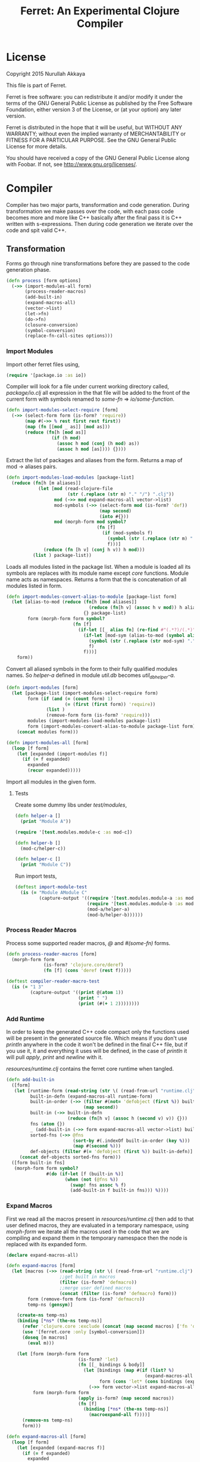 #+title: Ferret: An Experimental Clojure Compiler
#+tags: clojure c++ arduino avr-gcc gcc
#+STARTUP: hidestars
#+TAGS: noexport(e)
#+EXPORT_EXCLUDE_TAGS: noexport
#+HTML_HEAD: <link rel="stylesheet" type="text/css" href="http://thomasf.github.io/solarized-css/solarized-dark.min.css" />
#+OPTIONS: toc:nil
#+TOC: headlines 3

* License

Copyright 2015 Nurullah Akkaya

This file is part of Ferret.

Ferret is free software: you can redistribute it and/or modify it
under the terms of the GNU General Public License as published by
the Free Software Foundation, either version 3 of the License, or
(at your option) any later version. 

Ferret is distributed in the hope that it will be useful, but
WITHOUT ANY WARRANTY; without even the implied warranty of
MERCHANTABILITY or FITNESS FOR A PARTICULAR PURPOSE. See the GNU
General Public License for more details. 

You should have received a copy of the GNU General Public License
along with Foobar. If not, see http://www.gnu.org/licenses/.

* Compiler

Compiler has two major parts, transformation and code
generation. During transformation we make passes over the code, with
each pass code becomes more and more like C++ basically after the final
pass it is C++ written with s-expressions. Then during code generation
we iterate over the code and spit valid C++.

** Transformation

Forms go through nine transformations before they are passed to the
code generation phase.

#+name: core-transformation-process
#+begin_src clojure :tangle no
  (defn process [form options]
    (->> (import-modules-all form)
         (process-reader-macros)
         (add-built-in)
         (expand-macros-all)
         (vector->list)
         (let->fn)
         (do->fn)
         (closure-conversion)
         (symbol-conversion)
         (replace-fn-call-sites options)))
#+end_src

*** Import Modules

Import other ferret files using,

#+BEGIN_SRC clojure :tangle no
  (require '[package.io :as io])
#+END_SRC

Compiler will look for a file under current working directory called,
/package/io.clj/ all expression in the that file will be added to the
front of the current form with symbols renamed to /some-fn/ =>
/io/some-function/.

#+name: core-transformation-add-built-in
#+begin_src clojure :tangle no
  (defn import-modules-select-require [form]
    (->> (select-form form (is-form? 'require))
         (map #(->> % rest first rest first))
         (map (fn [[mod _ as]] [mod as]))
         (reduce (fn[h [mod as]]
                   (if (h mod)
                     (assoc h mod (conj (h mod) as))
                     (assoc h mod [as]))) {})))
#+end_src

Extract the list of packages and aliases from the form. Returns a map
of mod -> aliases pairs.

#+name: core-transformation-add-built-in
#+begin_src clojure :tangle no
  (defn import-modules-load-modules [package-list]
    (reduce (fn[h [m aliases]]
              (let [mod (read-clojure-file
                         (str (.replace (str m) "." "/") ".clj"))
                    mod (->> mod expand-macros-all vector->list)
                    mod-symbols (->> (select-form mod (is-form? 'def))
                                     (map second)
                                     (into #{}))
                    mod (morph-form mod symbol?
                                    (fn [f]
                                      (if (mod-symbols f)
                                        (symbol (str (.replace (str m) "." "_") "_" f))
                                        f)))]
                (reduce (fn [h v] (conj h v)) h mod)))
            (list ) package-list))
#+end_src

Loads all modules listed in the package list. When a module is loaded
all its symbols are replaces with its module name except /core/
functions. Module name acts as namespaces. Returns a form that the is
concatenation of all modules listed in form.

#+name: core-transformation-add-built-in
#+begin_src clojure :tangle no
  (defn import-modules-convert-alias-to-module [package-list form]
    (let [alias-to-mod (reduce (fn[h [mod aliases]]
                                 (reduce (fn[h v] (assoc h v mod)) h aliases))
                               {} package-list)
          form (morph-form form symbol?
                           (fn [f]
                             (if-let [[_ alias fn] (re-find #"(.*?)/(.*)" (str f))]
                               (if-let [mod-sym (alias-to-mod (symbol alias))]
                                 (symbol (str (.replace (str mod-sym) "." "_") "_" fn))
                                 f)
                               f)))]
      form))
#+end_src

Convert all aliased symbols in the form to their fully qualified
modules names. So /helper-a/ defined in module /util.db/ becomes
/util_db_helper-a/. 

#+name: core-transformation-add-built-in
#+begin_src clojure :tangle no
  (defn import-modules [form]
    (let [package-list (import-modules-select-require form)
          form (if (and (= (count form) 1)
                        (= (first (first form)) 'require))
                 (list )
                 (remove-form form (is-form? 'require)))
          modules (import-modules-load-modules package-list)
          form (import-modules-convert-alias-to-module package-list form)]
      (concat modules form)))

  (defn import-modules-all [form]
    (loop [f form]
      (let [expanded (import-modules f)]
        (if (= f expanded)
          expanded
          (recur expanded)))))
#+end_src

Import all modules in the given form.

**** Tests

Create some dummy libs under /test/modules/,

#+begin_src clojure :mkdirp yes :tangle ferret/test/modules/module-a.clj
  (defn helper-a []
    (print "Module A"))
#+end_src 

#+begin_src clojure :mkdirp yes :tangle ferret/test/modules/module-b.clj
  (require '[test.modules.module-c :as mod-c])

  (defn helper-b []
    (mod-c/helper-c))
#+end_src 

#+begin_src clojure :mkdirp yes :tangle ferret/test/modules/module-c.clj
  (defn helper-c []
    (print "Module C"))
#+end_src 

Run import tests,

#+name: compiler-import-module-test
#+begin_src clojure :tangle no
  (deftest import-module-test
    (is (= "Module AModule C"
           (capture-output '((require '[test.modules.module-a :as mod-a])
                             (require '[test.modules.module-b :as mod-b])
                             (mod-a/helper-a)
                             (mod-b/helper-b))))))
#+end_src

*** Process Reader Macros

Process some supported reader macros, /@/ and /#(some-fn)/ forms.

#+name: core-transformation-reader-macros
#+begin_src clojure :tangle no
  (defn process-reader-macros [form]
    (morph-form form
                (is-form? 'clojure.core/deref)
                (fn [f] (cons 'deref (rest f)))))
#+end_src

#+name: compiler-reader-macro-test
#+begin_src clojure :tangle no
  (deftest compiler-reader-macro-test
    (is (= "1 3"
           (capture-output '((print @(atom 1))
                             (print " ")
                             (print (#(+ 1 2))))))))
#+end_src

*** Add Runtime

In order to keep the generated C++ code compact only the functions used
will be present in the generated source file. Which means if you don't
use /println/ anywhere in the code it won't be defined in the final
C++ file, but if you use it, it and everything it uses will be
defined, in the case of /println/ it will pull /apply/, /print/ and
/newline/ with it.

/resources/runtime.clj/ contains the ferret core runtime when
tangled.

#+name: core-transformation-add-built-in
#+begin_src clojure :tangle no
  (defn add-built-in
    ([form]
     (let [runtime-form (read-string (str \( (read-from-url "runtime.clj") \)))
           built-in-defn (expand-macros-all runtime-form)
           built-in-order (->> (filter #(not= 'defobject (first %)) built-in-defn)
                               (map second))
           built-in (->> built-in-defn
                         (reduce (fn[h v] (assoc h (second v) v)) {}))
           fns (atom {})
           _ (add-built-in (->> form expand-macros-all vector->list) built-in fns)
           sorted-fns (->> @fns
                           (sort-by #(.indexOf built-in-order (key %)))
                           (map #(second %)))
           def-objects (filter #(= 'defobject (first %)) built-in-defn)]
       (concat def-objects sorted-fns form)))
    ([form built-in fns]
     (morph-form form symbol?
                 #(do (if-let [f (built-in %)]
                        (when (not (@fns %))
                          (swap! fns assoc % f)
                          (add-built-in f built-in fns))) %))))
#+end_src

*** Expand Macros

First we read all the macros present in /resources/runtime.clj/ then
add to that  user defined macros, they are evaluated in a temporary
namespace, using /morph-form/ we iterate all the macros used in the
code that we are compiling and expand them in the temporary namespace
then the node is replaced with its expanded form.

#+name: core-transformation-expand-macros
#+begin_src clojure :tangle no
  (declare expand-macros-all)

  (defn expand-macros [form]
    (let [macros (->> (read-string (str \( (read-from-url "runtime.clj") \)))
                      ;;get built in macros
                      (filter (is-form? 'defmacro))
                      ;;merge user defined macros
                      (concat (filter (is-form? 'defmacro) form)))
          form (remove-form form (is-form? 'defmacro))
          temp-ns (gensym)]
      
      (create-ns temp-ns)
      (binding [*ns* (the-ns temp-ns)]
        (refer 'clojure.core :exclude (concat (map second macros) ['fn 'def]))
        (use '[ferret.core :only [symbol-conversion]])
        (doseq [m macros]
          (eval m)))

      (let [form (morph-form form
                             (is-form? 'let)
                             (fn [[_ bindings & body]]
                               (let [bindings (map #(if (list? %)
                                                      (expand-macros-all %) %) bindings)
                                     form (cons 'let* (cons bindings (expand-macros-all body)))]
                                 (->> form vector->list expand-macros-all))))
            form (morph-form form
                             (apply is-form? (map second macros))
                             (fn [f]
                               (binding [*ns* (the-ns temp-ns)]
                                 (macroexpand-all f))))]
        (remove-ns temp-ns)
        form)))

  (defn expand-macros-all [form]
    (loop [f form]
      (let [expanded (expand-macros f)]
        (if (= f expanded)
          expanded
          (recur expanded)))))
#+end_src

*** vector->list

Since there is no support for vectors, they are converted to
lists. Also zippers do not iterate over vectors.

#+name: core-transformation-vector-list
#+begin_src clojure :tangle no
  (defn vector->list [form]
    (morph-form form vector? #(reverse (into '() %))))
#+end_src

*** let->fn

/let/ forms are transformed into nested functions which are then
called immediately, bindings are setup in the outer function,
expressions are placed in the inner function which takes the bindings
as arguments.

So following form,

#+begin_src clojure :tangle no
  (let->fn '(let [a 1
                  b 2]
              (+ a b)))
#+end_src

after transformation becomes,

#+begin_src clojure :tangle no
  (define_lambda G__2708 (b a) () (_plus_ a b))
  (define_lambda G__2709 (a) (b) ((lambda_object G__2708 b a)))
  (define_lambda G__2710 () (a) ((lambda_object G__2709 a) 2))
  ((lambda_object G__2710) 1)
#+end_src

#+name: core-transformation-let-fn
#+begin_src clojure :tangle no
  (defn let->fn [form]
    (morph-form form
                (is-form? 'let*)
                (fn [[_ bindings & body]]
                  (let [bindings (->> (partition 2 bindings)
                                      (map-indexed (fn [idx [args val]]
                                                     [idx args val])))
                        vars (map first bindings)]
                    (if (empty? vars)
                      (list (concat (list 'fn* []) body))
                      (let [closure-fn (fn close [[idx arg vals] & more]
                                         (let [body (if (empty? more)
                                                      (list (concat ['fn* []] body))
                                                      (apply close more))]
                                           (list (list 'fn* (list arg) body)
                                                 (last (nth bindings idx)))))]
                        (apply closure-fn bindings)))))))
#+end_src

*** do->fn

A similar method is used for the do form, expressions are wrapped in a fn
that takes no parameters and executed in place.

#+begin_src clojure :tangle no
  (do->fn '(do (+ 1 1)))
#+end_src

#+begin_src clojure :tangle no
  ((fn [] (+ 1 1)))
#+end_src

#+name: core-transformation-do-fn
#+begin_src clojure :tangle no
  (defn do->fn [form]
    (morph-form form
                (is-form? 'do)
                #(list (concat ['fn* []] (rest %)))))
#+end_src

*** Closure Conversion

/closure-conversion/ handles the problem of free variables, 

#+begin_src clojure :tangle no
  (defn make-adder [x]
    (fn [n] (+ x n)))
#+end_src

in the above snippet x is a free variable, the function /make-adder/
returns, has to have a way of referencing that variable when it is
used. The way we do this is that, every function will pass its arguments to
inner functions (if any) it contains.

#+begin_src clojure :tangle no
  (closure-conversion '(fn [x]
                          (fn [n] (+ x n))))
#+end_src

Above form will be converted to,

#+begin_src clojure :tangle no
  (define_lambda G__3154 (x) (n) (_plus_ x n))
  (define_lambda G__3155 () (x) (lambda_object G__3154 x))
  (lambda_object G__3155)
#+end_src

What this means is, define a functor named /G__3154/ that holds a
reference to /x/, and another functor /G__3155/ that has no state. When
we create an instance of /G__3154/ we pass /x/ to its
constructor. Since every thing is already converted to fns this
mechanism allows variables to be referenced down the line and solves
the free variable problem.

#+name: core-transformation-closure-conversion 
#+begin_src clojure :tangle no
  (defn lambda-defined? [fns env args body]
    (let [f (concat [env args] body)
          name (reduce (fn[h v]
                         (let [[_ n & r] v]
                           (if (= r f) n))) nil @fns)]
      (when name
        (apply list 'lambda-object name env))))
  
  (defn define-lambda [fns env args body]
    (let [n (gensym)]
      (dosync (alter fns conj (concat ['define-lambda n env args] body)))
      (apply list 'lambda-object n env)))
  
  (defn closure-conversion
    ([form]
       (let [fns (ref [])
             form (closure-conversion form fns)]
         (vector->list (concat form @fns))))
    ([form fns & env]
       (morph-form form
                   (is-form? 'fn*)
                   (fn [[_ args & body]]
                     (let [env (if (nil? env) '() (first env))
                           body (closure-conversion body fns (concat args env))]
                       (if-let [n (lambda-defined? fns env args body)]
                         n
                         (define-lambda fns env args body)))))))
#+end_src

*** Symbol Conversion

Some symbols valid in Clojure are not valid C++ identifiers. This
transformation converts all symbols that are not legal C++ identifiers
into valid ones.

#+name: core-transformation-symbol-conversion
#+begin_src clojure :tangle no
  (defn symbol-conversion [form]
    (let [c (comp #(symbol (clojure.string/escape
                            (str %)
                            {\- \_ \* "_star_" \+ "_plus_" \/ "_slash_"
                             \< "_lt_" \> "_gt_" \= "_eq_" \? "_QMARK_"
                             \! "_BANG_"}))
                  #(cond (= 'not %) '_not_
                         :default %))]
      (morph-form form symbol? c)))

#+end_src

*** Replace Fn Call Sites

Final step replaces all functions calls with new function
objects /define_lambda/ are renamed to /fn/. This removes all globals
variables unless the /fn/ defined is a closure. In which case it is
left as a global variable and the class implementation is prepended
with the global name for readability.

#+BEGIN_EXAMPLE
  (process '((let [a 1]
               (defn adder [x]
                 (+ a x)))
             (defn my-inc [x] (+ 1 x))))

  (replace-fn-call-sites
   '((define_lambda G__3885 (a) (x) (_plus_ a x))
     (define_lambda G__3886 () (a) (def adder (lambda_object G__3885 a)))
     (define_lambda G__3887 () () (define_var a 1) ((lambda_object G__3886) a))
     (define_lambda G__3888 () (x) (_plus_ 1 x))
     ((lambda_object G__3887))
     (def my_inc (lambda_object G__3888))))

  ((define_lambda adder_G__3885 (a) (x) (_plus_ a x))
   (define_lambda G__3886 () (a) (def adder (lambda_object adder_G__3885 a)))
   (define_lambda G__3887 () () (define_var a 1) ((lambda_object G__3886) a))
   (define_lambda my_inc () (x) (_plus_ 1 x))
   ((lambda_object G__3887)))
#+END_EXAMPLE

#+name: core-transformation-symbol-conversion
#+begin_src clojure :tangle no
  (defn select-def-fn [form]
    (->> (select-form form (is-form? 'def))
         (filter (fn [[_ name val]]
                   (and (seq? val)
                        (= 'lambda_object (first val)))))))

  (defn replace-fn-call-sites-pure [form fn-defs fn-table]
    (let [no-global-fn (reduce (fn[h v]
                                 (remove-form h (fn [f]
                                                  (and (seq? f)
                                                       (= 'def (first f))
                                                       (every? true? (map = f v))))))
                               form fn-defs)        
          embeded-fn-calls (reduce (fn[h [name gensym]]
                                     (morph-form h symbol?
                                                 (fn [f]
                                                   (if (= f name)
                                                     (list 'lambda_object gensym)
                                                     f))))
                                   no-global-fn fn-table)
          embed-fn-names (reduce (fn[h [name gensym]]
                                   (morph-form h symbol?
                                               (fn [f]
                                                 (if (= f gensym)
                                                   name
                                                   f))))
                                 embeded-fn-calls fn-table)]
      embed-fn-names))

  (defn replace-fn-call-sites [options form]
    (if (:global-functions options)
      form
      (let [pure-fn-defs (->> (select-def-fn form)
                              (filter #(= 2 (-> % last count))))
            pure-fn-table (map (fn [[_ name [_ gensym]]] [name gensym]) pure-fn-defs)
            form (replace-fn-call-sites-pure form pure-fn-defs pure-fn-table)
            closure-fn-defs (->> (select-def-fn form)
                                 (filter #(not= 2 (-> % last count))))
            closure-fn-table (map (fn [[_ name [_ gensym]]] [name gensym]) closure-fn-defs)]
        (reduce (fn[h [name gensym]]
                  (morph-form h symbol?
                              (fn [f]
                                (if (= f gensym)
                                  (symbol (str name "_" gensym))
                                  f))))
                form closure-fn-table))))
#+end_src

*** Helpers

During each pass we iterate over the nodes in the form using
/morph-form/ and /remove-form/, they both take a s-expression and a
predicate if the predicate returns true, morph-form will call /f/
passing the current node as an argument and replace that node with
/f/'s return value, remove-form on the other hand does what its name
suggests and removes the node when predicate returns true.

#+name: core-transformation-form-fns
#+begin_src clojure :tangle no
  (defn morph-form [tree pred f]
    (loop [loc (zip/seq-zip tree)]
      (if (zip/end? loc)
        (zip/root loc)
        (recur
         (zip/next
          (if (pred (zip/node loc))
            (zip/replace loc (f (zip/node loc)))
            loc))))))

  (defn remove-form [tree pred]
    (loop [loc (zip/seq-zip tree)]
      (if (zip/end? loc)
        (zip/root loc)
        (recur
         (zip/next
          (if (pred (zip/node loc))
            (zip/remove loc)
            loc))))))

  (defn select-form [tree pred]
    (loop [loc (zip/seq-zip tree)
           nodes []]
      (if (zip/end? loc)
        nodes
        (recur
         (zip/next loc)
         (if (pred (zip/node loc))
           (conj nodes (zip/node loc))
           nodes)))))

  (defn is-form? [& s]
    (fn [f]
      (and (seq? f)
           (some true? (map #(= % (first f)) s)))))
#+end_src

*** Tests

#+name: compiler-transformation-tests
#+begin_src clojure :tangle no
  (deftest transformation-test
    (is (seq? (vector->list [1 2 [2 [5 4] 3]])))
    (is (= (symbol-conversion '(make-adder 2)) '(make_adder 2)))
    (is (= (symbol-conversion '(make-adder* 2)) '(make_adder_star_ 2)))

    (let [form (->> '((def make-adder (fn [n] (fn [x] (+ x n)))))
                    expand-macros-all
                    closure-conversion)]
      (is (= (first (second form)) 'define-lambda))
      (is (= (last (second form)) '(+ x n)))
      (is (= (second (first form)) 'make-adder))
      (is (= (first (first form)) 'def))))

  (deftest transformation-macro-test
    (is (= "1 1 1 true false true true true (3 3)012343 5"
           (capture-output '((defmacro my-when [test & body]
                               (list 'if test (cons 'do body)))

                             (defmacro some-list [a]
                               (let [a (inc a)]
                                 (list 'list a a)))
                             
                             (print (my-when (< 2 3) 1)

                                    (when (< 2 3) 1)

                                    (when (< 2 3) 1)
                                    
                                    (let [a 1]
                                      (and (> a 0)
                                           (< a 10)))

                                    (let [a 11]
                                      (and (> a 0)
                                           (< a 10)))
                                    
                                    (and true true)

                                    (or true false)

                                    (let [a 11]
                                      (or (> a 0)
                                          (< a 10)))

                                    (some-list 2))
                             
                             (dotimes [i 5] (print i))
                             (let [a 1]
                               (defn adder [x]
                                 (+ a x)))
                             (defn my-inc [x] (+ 1 (adder x)))
                             (print (my-inc 1))

                             (print " ")
                             (let [x 2
                                   y (->> x
                                          (+ 1)
                                          (+ 2))]
                               (print y)))))))

  (deftest transformation-special-forms-test
    (is (= "10 89 11 3 1 5 51111111111"
           (capture-output '((def make-adder
                               (fn [n] (fn [x] (+ x n))))
                             (def adder
                               (make-adder 1))

                             (def fibo (fn [n]
                                         (if (< n 2)
                                           1
                                           (+ (fibo (- n 1))
                                              (fibo (- n 2))))))

                             (def adder-let (let [a 1
                                                  b 2]
                                              (fn [n] (+ a b n))))

                             (def adder-let-2 (fn [n]
                                                (let [a 1
                                                      b 2]
                                                  (+ a b n))))

                             (native-declare "int i = 0;")
                             (defn inc-int [] "__result =  NEW_NUMBER(i++);")
                             
                             (print (adder 9)

                                    (fibo 10)

                                    ((fn [n] (+ n 1)) 10)

                                    (((fn [n] (fn [n] n)) 3) 3)

                                    (if (< 2 3 4 5 6)
                                      (do 1)
                                      (do 2))

                                    (adder-let 2)

                                    (adder-let-2 2))
                             
                             (while (< (inc-int) 10)
                               (print 1)))))))
#+end_src

** Code Generation

 Once transformation is complete the form is in a form that is where
 close to C++. running /emit/ on the form converts the form into C++.

#+name: core-code-generation-emit
#+begin_src clojure :tangle no  
  (defmulti emit (fn [form _]
                   (cond (is-special-form? 'defobject form) 'defobject
                         (is-special-form? 'define_lambda form) 'define_lambda
                         (is-special-form? 'lambda_object form) 'lambda_object
                         (is-special-form? 'define_var form) 'define_var
                         (is-special-form? 'native_declare form) 'native_declare
                         (is-special-form? 'native_define form) 'native_define
                         (is-special-form? 'if form) 'if
                         (is-special-form? 'def form) 'def
                         (to-str? form) :to-str
                         (keyword? form) :keyword
                         (number? form) :number
                         (nil? form) :nil
                         (char? form) :char
                         (string? form) :string
                         (or (true? form) (false? form)) :boolean
                         (seq? form) :sequence)))
#+end_src

Without preprocessing following forms,

#+begin_src clojure :tangle no
  (emit '(list 1 2 3) (ref {}))
  
  (emit '(+ 1 2) (ref {}))
  
  (emit '(if (< a b)
           b a)
        (ref {}))
#+end_src

would evaluate to,

#+begin_example
  "INVOKE_WITH(list,NEW_NUMBER(3),NEW_NUMBER(2),NEW_NUMBER(1))"
  "INVOKE_WITH(+,NEW_NUMBER(2),NEW_NUMBER(1))"
  "IF(INVOKE_WITH(<,b,a), b, a)"
#+end_example

So the actual compilation will just map emit to all forms passed and
/string-template/ will handle the job of putting them into an empty
C++ skeleton.

#+name: core-code-generation-emit-source
#+begin_src clojure :tangle no
  (defn emit-source [form options]
    (let [state (ref {:lambdas [] :symbol-table #{} :native-declarations [] :native-defines []})
          body (doall (map #(emit % state) (process form options)))]
      (assoc @state :body body)))
#+end_src

*** Code Emitting
**** Object Types

#+name: core-code-generation-emit-source-methods
#+begin_src clojure :tangle no
  (defmethod emit :to-str [form state] (str form))

  (defmethod emit :char [form state] (str "NEW_CHARACTER('" form "')"))

  (defmethod emit :string [form state] (str "NEW_STRING(\"" form "\")"))

  (defmethod emit :boolean [form state] (str "NEW_BOOLEAN(" form ")"))

  (defmethod emit :nil [form state] "NIL")

  (defmethod emit :keyword [form state]
    (str "NEW_KEYWORD(" (reduce (fn[h v] (+ h (int v))) 0 (str form)) ")"))

  (defmethod emit :number [form state]
    (let [number (rationalize form)]
      (if (ratio? number)
        (let [num (numerator number)
              denom (denominator number)]
          (str "NEW_RATIO(" num "," denom ")"))
        (str "NEW_NUMBER(" number ")"))))

  (defmethod emit :sequence [[fn & args] state]
    (invoke-lambda (emit fn state) (doall (map #(emit % state) args))))

  (defmethod emit 'define_var [[_ name form] state]
    (str "VAR " name " = " (emit form state)))

  (defmethod emit 'native_declare [[_ declaration] state]
    (append-to! state [:native-declarations] declaration) "")

  (defmethod emit 'native_define [[_ define] state]
    (append-to! state [:native-defines] define) "")
#+end_src

**** Lambdas

List Destructuring. Clojure style list structuring is supported on
lambda forms.

#+name: core-code-generation-emit-source-methods
#+begin_src clojure :tangle no
  (defn destructure-set-var [val arg accesor]
    (str "VAR " val " = "
         (reduce (fn[h v] (str v "(" h ")")) arg accesor)))

  (defn destructure-arguments [args name]
    (let [[args va-args] (if (some #{'&} args)
                           (split-at (.indexOf args '&) args)
                           [args []])
          args (->> args
                    (map-indexed (fn [pos val]
                                   (vector pos val)))
                    (filter #(not= (second %) '_))
                    (reduce (fn[h [pos val]]
                              (let [accesor (flatten [(repeat pos "REST") "FIRST"])]
                                (if (coll? val)
                                  (conj h (destructure-arguments
                                           val (reduce (fn[h v] (str v "(" h ")")) name accesor)))
                                  (conj h (destructure-set-var val name accesor))))) []))]
      [args (if (empty? va-args)
              []
              (destructure-set-var
               (last va-args) name (repeat (count args) "REST")))]))

  (defn destructure-lambda [args]
    (flatten (destructure-arguments args "_args_")))
#+end_src

#+name: clojure-destructure-tests
#+begin_src clojure :tangle no
  (deftest destructure-test
    (is (= "(1 2 3) 2 3 ((1 2 3)) 1 2 (3 4) 1 2 4 (5) (3) 1 2 3 3 3 5"
           (capture-output '((defn destructure-test-1 [[a b c]]
                               (list a b c))
                             (defn destructure-test-2 [[a [b] c]]
                               b)
                             (defn destructure-test-3 [[a [_ b] c]]
                               b)
                             (defn destructure-test-4 [& a]
                               a)
                             (defn destructure-test-5 []
                               (let [[a b c] (list 1 2 3)]
                                 (print a b c)))
                             (defn destructure-test-6 []
                               (let [[_ _ a] (list 1 2 3)]
                                 (print a)))
                             (print (destructure-test-1 (list 1 2 3))
                                    (destructure-test-2 (list 1 (list 2) 3))
                                    (destructure-test-3 (list 1 (list 2 3) 3))
                                    (destructure-test-4 (list 1 2 3)))
                             (print " ")
                             (let [a (list 1 2 3 4)
                                   [b c & r] a]

                               (print b c r))
                             (let [a 1 b 2
                                   [c & r] (list 4 5)]
                               (print " ")
                               (print a b c r))
                             (let [[a & r] (list 1 2 3)
                                   rr (rest r)]
                               (print " ")
                               (print rr))
                             (print " ")
                             (destructure-test-5)
                             (print " ")
                             (destructure-test-6)
                             (print " ")
                             (let [[_ _ a] (list 1 2 3)
                                   [_ b] (list 4 5 6)]
                               (print a b)))))))
#+end_src

#+name: core-code-generation-emit-source-methods
#+begin_src clojure :tangle no
  (defmethod emit 'lambda_object [[_ name & env] state]
    (new-lambda name (->> env
                          (flatten)
                          (filter #(and (not (= '& %))
                                        (not (= '_ %)))))))

  (defmethod emit 'define_lambda [[_ name env args & body] state]
    (let [native-declarations (filter #(and (seq? %)
                                            (= (first %) 'native_declare)) body)
          body (filter #(not (and (seq? %)
                                  (= (first %) 'native_declare))) body)
          body (cond  (empty? body) ["NIL"]
                      (and (= 1 (count body))
                           (string? (first body)))
                      ["VAR __result" body "__result"]
                      :default (doall (map #(emit % state) body)))
          env (->> env
                   (flatten)
                   (filter #(and (not (= '& %))
                                 (not (= '_ %)))))]
      (doseq [dec native-declarations] 
        (emit dec state))
      (append-to! state [:lambdas] {:name name :env env
                                    :args (destructure-lambda args)
                                    :body body}) ""))
#+end_src

**** Misc

#+name: core-code-generation-emit-source-methods
#+begin_src clojure :tangle no
  (defmethod emit 'defobject [[_ name & spec] state]
    (append-to! state [:native-declarations] (declare-object name spec))
    "")

  (defmethod emit 'if [[_ cond t f] state]
    (let [cond (emit cond state)
          t (emit t state)
          f (if (nil? f) "NIL" (emit f state))]
      (if-statement cond t f)))

  (defmethod emit 'def [[_ name & form] state]
    (append-to! state [:symbol-table] name)
    (str "(" name " = " (apply str (doall (map #(emit % state) form))) ")"))
#+end_src

*** Code Templates

**** Objects

#+name: code-templates
#+begin_src clojure :tangle no
  (defn declare-object [name body]
    (let [specs (into {} (map #(vector (first %) (rest %)) body))
          interface (if (nil? (specs 'interface))
                      "Object"
                      (apply str (rest (str (first (specs 'interface))))))
          interface-only (cond (specs 'interface) false
                               (empty? (specs 'new)) true
                               :defaul false)
          view (create-view "
      namespace ferret{

       $if(object_type)$
         const size_t $type$_TYPE = $type_val$;
       $endif$

       $if(template)$
         template<$template:{$it$} ;separator=\",\"$>
       $endif$
       class $name$ : public $interface$ {
       public:

         $data:{$it$} ;separator=\"\n\"$

         $interfaces:{virtual $it$ = 0;} ;separator=\"\n\"$

         $new:{it | $name$($first(it)$){
           $first(rest(it))$
         }} ;separator=\"\n\"$

         $if(object_type)$
          size_t getType(){ return $type$_TYPE;}
         $endif$

         $if(equals)$
          var equals(var o){
           $equals$
          }
         $endif$

         $if(toOutputStream)$
  #if !defined(DISABLE_OUTPUT_STREAM)
          var toOutputStream(){
           $toOutputStream$
          }
  #endif
         $endif$

         $fns:{it | $first(it)$($first(rest(it))$){
           $first(rest(rest(it)))$
         }} ;separator=\"\n\"$

         $ifdef_fns:{it | #$first(it)$
           $first(rest(it))$($first(rest(rest(it)))$){
           $first(rest(rest(rest(it))))$
         }
       #endif} ;separator=\"\n\"$
       };
       $post_code$
      }")]
      (fill-view! view "name" name)
      (fill-view! view "template" (specs 'template))
      (fill-view! view "interface" interface)
      (fill-view! view "interface_only" interface-only)
      (fill-view! view "object_type" (cond (specs 'force_type) true
                                           interface-only false
                                           :default true))
      (fill-view! view "type" (.toUpperCase (str name)))
      (fill-view! view "type_val" (gensym ""))
      (fill-view! view "data" (specs 'data))
      (fill-view! view "new" (specs 'new))
      (fill-view! view "equals" (first (specs 'equals)))
      (fill-view! view "toOutputStream" (first (specs 'toOutputStream)))
      (fill-view! view "interfaces" (specs 'interfaces))
      (fill-view! view "fns" (filter #(= 3 (count %)) (specs 'fns)))
      (fill-view! view "ifdef_fns" (filter #(= 4 (count %)) (specs 'fns)))
      (fill-view! view "post_code" (first (specs 'post_code)))
      (render-view view)))
#+end_src    

**** Lambdas

#+name: code-templates
#+begin_src clojure :tangle no
  (defn if-statement [cond t f]
    (apply str "IF(" cond ", " t ", " f ")"))

  (defn new-lambda [n e]
    (if (empty? e)
      (str "FN(" n ")")
      (str "CLOSURE(" n "," (apply str (interpose \, e)) ")")))

  (defn invoke-lambda [n args]
    (cond (empty? args)
          (str "INVOKE(" n ")")
          
          (> (count args) 20)
          (let [positions (reverse (map inc (range 0 (count args))))
                args (->> (interleave positions args)
                          (partition 2)
                          reverse)]
            (str
             "INVOKE_WITH_SEQ(" n ","
             (reduce (fn[h [idx v]]
                       (str "VAR(new ferret::Sequence("v "," h "," idx"))"))
                     "VAR(new ferret::Sequence(NULL,NULL))" args) ")"))

          :default (str "INVOKE_WITH(" n "," (apply str (interpose \, args)) ")")))

  (comment
    ;;generate macros for fn invocation
    (println "")
    (println "")
    (doseq [i (range 1 20)]
      (let [to-char #(char (+ 97 %))
            args-range (range i)
            positions (reverse (map inc (range 0 (count args-range))))
            args (->> (interleave positions args-range)
                      (partition 2)
                      reverse)]
        (println
         (str "#define INVOKE_WITH_" (inc i)
              "(fn," (apply str (interpose \, (map to-char args-range))) ")")
         "LAMBDA(fn)->invoke("
         (reduce (fn[h [idx v]]
                   (str "VAR(new ferret::Sequence("(to-char v) "," h "," idx"))"))
                 "VAR(new ferret::Sequence(NULL,NULL))" args) ")")))
    (println "")
    )

  (defn declare-lambda-classes [lambdas]
    (let [view (create-view
                "$lambdas: {lambda|
        class $lambda.name$ : public Lambda{

        $lambda.env:{VAR $it$;} ;separator=\"\n\"$

        public:

        $if(lambda.env)$
          $lambda.name$ ($lambda.env:{VAR $it$} ;separator=\",\"$){ 
             $lambda.env:{this->$it$ = $it$;} ;separator=\"\n\"$
          }
        $endif$

        $if(lambda.args)$
            VAR invoke (VAR _args_);
        $else$
            VAR invoke (VAR);
        $endif$
        };};separator=\"\n\n\"$")]
      (fill-view! view "lambdas" lambdas)
      (render-view view)))

  (defn declare-lambda-bodies [lambdas]
    (let [view (create-view
                "$lambdas: {lambda|
        $if(lambda.args)$
            VAR $lambda.name$::invoke (VAR _args_)
        $else$
            VAR $lambda.name$::invoke (VAR)
        $endif$
            {
              $lambda.args:{args | $args$; } ;separator=\"\n\"$

              $trunc(lambda.body):{$it$;} ;separator=\"\n\"$
              return $last(lambda.body):{ $it$;} ;separator=\"\n\"$
            }
        };separator=\"\n\n\"$")]
      (fill-view! view "lambdas" lambdas)
      (render-view view)))
#+end_src    

**** Program

#+name: code-templates
#+begin_src clojure :tangle no
  (defn solution-template [source]
    (let [{:keys [body lambdas symbol-table native-declarations native-defines]} source
          view (create-view "
        $native_defines:{$it$} ;separator=\"\n\"$

        $object_interface$

        #if defined(STD_LIB) && !defined(DISABLE_COMMAND_LINE_ARGUMENTS) && !defined(DISABLE_MAIN_FUNCTION)
          VAR _star_command_line_args_star_;
        #endif

        $symbols:{VAR $it$;} ;separator=\"\n\"$

        $native_declarations:{$it$} ;separator=\"\n\"$      

        namespace ferret{
          $lambda_classes:{$it$} ;separator=\"\n\"$
          $lambda_bodies:{$it$} ;separator=\"\n\"$
        }

        namespace ferret{
          void ProgramRun(){
           $body:{$it$;} ;separator=\"\n\"$ 
          }
        }

      #if !defined(DISABLE_MAIN_FUNCTION)
        int main(int argc, char* argv[]){
        
          INIT_ENV

        #if defined(STD_LIB) && !defined(DISABLE_COMMAND_LINE_ARGUMENTS)
          _star_command_line_args_star_ = NEW_SEQUENCE();
          for (int i = argc - 1; i > -1 ; i--)
            CONS(_star_command_line_args_star_,NEW_STRING(argv[i]));
        #endif

          ferret::ProgramRun();      
          return 0;
        }
      #endif\n")]
      (fill-view! view "object_interface" (read-from-url "Object.cpp"))
      (fill-view! view "body" (filter #(not (empty? %)) body))
      (fill-view! view "lambda_classes" (declare-lambda-classes lambdas))
      (fill-view! view "lambda_bodies" (declare-lambda-bodies lambdas))
      (fill-view! view "symbols" symbol-table)
      (fill-view! view "native_declarations" native-declarations)
      (fill-view! view "native_defines" native-defines)
      (render-view view)))
#+end_src

* Runtime
** Native

On the C++ side we define our own object system, which includes the
following types,

Object Casting macros,

#+name: runtime-native-object-casting-macros
#+begin_src c++ :tangle no
  #define VAR ferret::var
  #define NIL (VAR())
  #define OBJECT(v) static_cast<ferret::Object*>(v.get())
  #define POINTER(v) static_cast<ferret::Pointer*>(v.get())
  #define NUMBER(v) static_cast<ferret::Number*>(v.get())
  #define CHARACTER(v) static_cast<ferret::Character*>(v.get())
  #define BOOLEAN(v) static_cast<ferret::Boolean*>(v.get())
  #define KEYWORD(v) static_cast<ferret::Keyword*>(v.get())
  #define ISEEKABLE(v) static_cast<ferret::ISeekable*>(v.get())
  #define SEQUENCE(v) static_cast<ferret::Sequence*>(v.get())
  #define STRING(v) static_cast<ferret::String*>(v.get())
  #define LAMBDA(v) static_cast<ferret::Lambda*>(v.get())
  #define ATOM(v) static_cast<ferret::Atom*>(v.get())

  #define IS_NIL(o) (o.get() == NULL)
  #define IS_NOT_NIL(o) (o.get() != NULL)
  #define IS_TYPE(o,type) (OBJECT(o)->getType() == type)
  #define IF(c,t,f) (c ? t : f)
#+end_src

Locking macros, See Program Header for more information.

#+name: runtime-native-object-casting-macros
#+begin_src c++ :tangle no
  #if defined(STD_LIB) && !defined(SINGLE_THREADED)
   #define NEW_LOCK(symbol) pthread_mutex_t symbol;
   #define INIT_LOCK(symbol) pthread_mutex_init(&symbol, NULL);
   #define DELETE_LOCK(symbol) pthread_mutex_destroy(&symbol);
   #define WITH_LOCK(lock,code) \
     pthread_mutex_lock(&lock); \
     code;                      \
     pthread_mutex_unlock(&lock);
  #else
   #define NEW_LOCK(symbol)
   #define INIT_LOCK(symbol)
   #define DELETE_LOCK(symbol)
   #define WITH_LOCK(lock,code) code;
  #endif
#+end_src

*** Memory Pool

    When,

#+BEGIN_EXAMPLE
  MEMORY_POOL_SIZE
#+END_EXAMPLE

    is defined ferret program will use a memory pool instead of
    /mallac/,/free/, depending on the pool size ferret will allocate 
    /N/ bytes of memory on stack and all object creation
    happens in this memory pool useful when working with very limited
    amount of memory, such as micro controllers where you want
    complete control over the memory and you need deterministic timing
    requirements. Memory pooling also prevents heap fragmentation.

    (This should not be used in a multi threaded program.)

    For every page of memory allocated there is overhead of one
    /byte/ and one memory page is used for book keeping.

    When /allocate/ is called the pool will scan the memory pool using
    the /used/ array to find a block of memory big enough to
    satisfy the request. If found, it will the mark the region as used and
    return a pointer from /pool/ array to the user which points to
    the memory block. First page of the memory block is used for book
    keeping information, it holds the amount of memory allocated.

    When a free request is received, we resolve the pointer in to the
    memory pool read the book keeping information on how much memory
    is allocated to this pointer and set these pages to unused.

    Memory pool has several advantages, it will avoid fragmentation,
    function related to each other will always keep their data close
    to each other in the array which improves data locality.

#+name: runtime-native-memory-pool
#+begin_src c++ :tangle no
  #ifdef MEMORY_POOL_SIZE
  template<typename PageSize, size_t poolSize>
  class MemoryPool{
  public:
    bool used[poolSize];
    PageSize pool[poolSize];
    size_t lastAllocationIndex;
    
    inline size_t calculateNeededPages(size_t size){
      size_t d = (size / sizeof(PageSize));
      size_t f = (size % sizeof(PageSize));

      if (f == 0)
        return d;
      else
        return (d + 1);
    }
      
    MemoryPool(){
      lastAllocationIndex = 0;
      for(size_t i = 0; i < poolSize; i++)
        pool[i] = 0;
    }
    
    inline bool isPageRangeUsable(size_t begin,size_t end){
      for(size_t i=begin; i < end; i++)
        if (used[i] == true)
          return false;
      return true;
    }
    
    inline size_t nextAvaliblePage(size_t offset){
      for(size_t i=offset; i < poolSize; i++)
        if (used[i] == false)
          return i;
      return poolSize;
    }
      
    inline int findPage(size_t pagesNeeded, size_t os = 0){
      size_t offset = os;
    
      for(;;){
        int page = nextAvaliblePage(offset);
    
        if ((page + pagesNeeded) > poolSize)
          break;
          
        if (isPageRangeUsable(page,(page + pagesNeeded)) == true)
          return page;

        offset = (page + pagesNeeded);
      }
        
      return -1;
    }
      
    void *allocate(size_t reqSize){
      reqSize += 1;
      size_t length = calculateNeededPages(reqSize);
      int page = findPage(length,lastAllocationIndex);
      
      if ( page == -1){
        page = findPage(length,0);
        if (page == -1 )
          return NULL;
      }
      
      pool[page] = reqSize;
      for(size_t i = page; i < (page+length); i++)
        used[i] = true;
        
      lastAllocationIndex = page + length;
      return &pool[page+1];
    }
    
    void free(void *p){
      PageSize* ptr = static_cast<PageSize*>(p);
      ptrdiff_t index = (ptr - pool) -1;
      size_t length = calculateNeededPages(pool[index]);
        
      for(size_t i = index ; i < (index+length); i++)
        used[i] = false;
    }
  };

   #if !defined(MEMORY_POOL_PAGE_TYPE)
    MemoryPool<size_t,(MEMORY_POOL_SIZE/sizeof(size_t))> ProgramMemory;
   #else
    MemoryPool<MEMORY_POOL_PAGE_TYPE,MEMORY_POOL_SIZE> ProgramMemory;
   #endif
  #endif
#+end_src

#+name: runtime-clojure-memory-pool-tests
#+begin_src clojure :tangle no
  (deftest memory-pool-test
    (is (= "0 3 8 3 1 1 1 1 "
           (capture-output
            '((native-define "#define MEMORY_POOL_SIZE 2048")
              (native-declare "ferret::MemoryPool<size_t,10> mem;")
              (native-declare "void* ptr;")
              ((fn [] "std::cout << mem.nextAvaliblePage(0) << \" \";"))
              ((fn [] "mem.allocate(sizeof(size_t)*2);"))
              ((fn [] "std::cout << mem.nextAvaliblePage(0) << \" \";"))
              ((fn [] "ptr = mem.allocate(sizeof(size_t)*4);"))
              ((fn [] "std::cout << mem.nextAvaliblePage(2) << \" \";"))
              ((fn [] "mem.free(ptr);"))
              ((fn [] "std::cout << mem.nextAvaliblePage(2) << \" \";"))
              ((fn [] "std::cout << (NULL == mem.allocate(sizeof(size_t)*40)) << \" \";"))
              ((fn [] "std::cout << (NULL != mem.allocate(sizeof(size_t)*6)) << \" \";"))
              ((fn [] "std::cout << (NULL == mem.allocate(sizeof(size_t)*1)) << \" \";"))
              ((fn [] "std::cout << (NULL == mem.allocate(sizeof(size_t)*10)) << \" \";")))))))
#+end_src

*** Memory Allocation/Deallocation

Dispatch correct memory allocation/deallocation implementation,

#+name: runtime-native-scheme
#+begin_src c++ :tangle no
  #ifdef MEMORY_POOL_SIZE
    #define ALLOCATE(size) ProgramMemory.allocate(size)
  #else
    #define ALLOCATE(size) malloc(size)
  #endif

  #ifdef MEMORY_POOL_SIZE
    #define FREE(pre) ProgramMemory.free(ptr)
  #else
    #define FREE(ptr) free(ptr)
  #endif
#+end_src

*** Object

All our types are derived from the base Object type,

#+name: runtime-native-object
#+begin_src c++ :tangle no
  class Object{
  public:
    Object() : refCount(0) {
      INIT_LOCK(lock);
    }
    
    virtual ~Object() {
      DELETE_LOCK(lock);
    };
    
    virtual size_t getType() = 0;
    
  #if !defined(DISABLE_OUTPUT_STREAM)
    virtual var toOutputStream() = 0;
  #endif
    
    virtual var equals(var o) = 0;
    
    void addRef() {
      WITH_LOCK(lock,{refCount++;});
    }
    
    bool subRef() {
      bool ret;
      WITH_LOCK(lock,{
          ret = (--refCount <= 0);
      });
      return ret;
    }
    
    void* operator new(size_t size){
      return ALLOCATE(size);
    }
    
    void  operator delete(void * ptr){
      FREE(ptr);
    }
    
  private:
    int refCount;
    NEW_LOCK(lock)
  };
#+end_src

*** Pointer

An object to hold a reference to a C++ pointer,

#+name: runtime-clojure-pointer-object
#+begin_src clojure :tangle no
  (defobject Pointer
    (data "void* ptr;")
    (new ("void* p" "ptr = p;"))
    (equals
     "return NEW_BOOLEAN(ptr == POINTER(o)->ptr);")
    (toOutputStream
     "fprintf(OUTPUT_STREAM, \"Pointer<%p>\",ptr); return NIL;"))
#+end_src

#+name: runtime-native-iseekable-macros
#+begin_src c++ :tangle no
  #define NEW_POINTER(p) (VAR(new ferret::Pointer(p)))
  #define TO_POINTER(p,type) ((type *)POINTER(p)->ptr)
  #define TO_REFERENCE(p,type) (*(TO_POINTER(p,type)))
#+end_src

*** Number

There is only one number type in ferret. All numbers are kept as
ratios. Default number size is /int/. A ratio is kept in memory as two
/NUMBER_DATA_TYPE/ size members named /numerator/ and /denominator/.

Math configuration,

#+name: runtime-native-math-config
#+begin_src c++ :tangle no
  #define NUMBER_PRECISION 1000 //used when reading floats.
  #define NUMBER_DATA_TYPE int
  #define NUMBER_TYPE_FORMAT "%d"
#+end_src

Number Object,

#+name: runtime-clojure-number-object
#+begin_src clojure :tangle no
  (defobject Number
    (data "NUMBER_DATA_TYPE numerator;"
          "NUMBER_DATA_TYPE denominator;")
    (new ("NUMBER_DATA_TYPE x"
          "numerator = x; denominator = 1;")
         ("NUMBER_DATA_TYPE n, NUMBER_DATA_TYPE dn"
          "numerator = n; denominator = dn; simplificate();")
         ("float x"
          "float decimal = (x - (NUMBER_DATA_TYPE)x) * (float)NUMBER_PRECISION;
           NUMBER_DATA_TYPE integer = (NUMBER_DATA_TYPE)x;
           numerator = decimal + (integer * NUMBER_PRECISION);
           denominator = NUMBER_PRECISION;
           simplificate();"))
    (equals "size_t self_type = getType();
             size_t other_type = OBJECT(o)->getType();
             if (self_type == NUMBER_TYPE && other_type == NUMBER_TYPE)
               if (getNumerator() == 0 && NUMBER(o)->getNumerator() == 0)
                 return NEW_BOOLEAN(true);
               else
                 return NEW_BOOLEAN((getNumerator() == NUMBER(o)->getNumerator()) &&
                                    (getDenominator() == NUMBER(o)->getDenominator()));
             else
               return NEW_BOOLEAN(false);")
    (toOutputStream
     "if (denominator == 1)
        fprintf(OUTPUT_STREAM, NUMBER_TYPE_FORMAT, numerator);
      else if (numerator == 0)
        fprintf(OUTPUT_STREAM, \"0\");
      else{
        fprintf(OUTPUT_STREAM, NUMBER_TYPE_FORMAT,numerator);
        fprintf(OUTPUT_STREAM, \"/\");
        fprintf(OUTPUT_STREAM, NUMBER_TYPE_FORMAT,denominator);
      }
      return NIL;")
    
    (fns
      ("NUMBER_DATA_TYPE getNumerator" "" "return numerator;")
      ("NUMBER_DATA_TYPE getDenominator" "" "return denominator;")
      ("float floatValue" "" "return (float)numerator/(float)denominator;")
      ("int intValue" ""
       "if (denominator == 1)
          return (int)numerator;
        else
          return (int)floatValue();")
      ("void simplificate" ""
       "int commondivisor = 1;
        for(NUMBER_DATA_TYPE i=2;i<=MIN(ABS(numerator), ABS(denominator));i++)
          if( numerator%i == 0 && denominator%i == 0 )
            commondivisor = i;
        numerator /= commondivisor;
        denominator /= commondivisor;")
      ("~Number" "" "")))
#+end_src

#+name: runtime-native-math-config
#+begin_src c++ :tangle no
  #define TO_INT(i) (NUMBER(i)->intValue())

  #define NEW_NUMBER(i) (VAR(new ferret::Number(i)))
  #define NEW_RATIO(n,dn) (VAR(new ferret::Number(n,dn)))
#+end_src

*** Keyword

Each keyword in the program is converted to an /Keyword/ object. A
/Keyword/ holds a simple hash of the keyword as an integer.

#+name: runtime-clojure-keyword-object
#+begin_src clojure :tangle no
  (defobject Keyword
    (data "int id;")
    (new ("int b" "id=b;")
         ("const char * str"
          "id = 0;
           for (int i = 0; str[i] != '\\0'; i++){
             id = id + (int)str[i];
           }"))
    (equals
     "if (!IS_TYPE(o,KEYWORD_TYPE))
        return NEW_BOOLEAN(false);
      return NEW_BOOLEAN(id == KEYWORD(o)->id);")
    (toOutputStream
     "fprintf(OUTPUT_STREAM, \"%d\", id); return NIL;")
    (fns ("bool equals" "Keyword k"
          "return (id == k.id);")))
#+end_src

#+name: runtime-native-iseekable-macros
#+begin_src c++ :tangle no
  #define NEW_KEYWORD(k) (VAR(new ferret::Keyword(k)))
#+end_src

#+name: native-keyword-tests
#+begin_src clojure :tangle no
  (deftest native-keyword-test
    (is (= "true false true"
           (capture-output '((print (= :test :test)
                                    (= :test :other_test)
                                    ((fn [keyword]
                                       "__result = NEW_BOOLEAN(keyword.equals(NEW_KEYWORD(\":space\")))")
                                     :space)))))))
#+end_src

*** Character

Holds a native /char/ type.

#+name: runtime-clojure-character-object
#+begin_src clojure :tangle no
  (defobject Character
    (data "char value;")
    (new ("char c" "value = c;"))
    (equals
     "if (!IS_TYPE(o,CHARACTER_TYPE))
        return NEW_BOOLEAN(false);
      return NEW_BOOLEAN(value == CHARACTER(o)->value);")
    (toOutputStream
     "fprintf(OUTPUT_STREAM, \"%c\",value); return NIL;"))
#+end_src

#+name: runtime-native-iseekable-macros
#+begin_src c++ :tangle no
  #define NEW_CHARACTER(c) (VAR(new ferret::Character(c)))
#+end_src

*** Seekable Interface

All sequence functions use this interface to iterate seekable
containers.

#+name: runtime-clojure-seekable-interface
#+begin_src clojure :tangle no
  (defobject ISeekable
    (interfaces "var cons(var x)"
                "var first()"
                "var rest()"
                "size_t count()")
    (fns ("virtual ~ISeekable" "" "")))
#+end_src

#+name: runtime-native-iseekable-macros
#+begin_src c++ :tangle no
  #define FIRST(coll) (ISEEKABLE(coll)->first())
  #define REST(coll) (ISEEKABLE(coll)->rest())
  #define ITERATE(c,i) for(var i = c; IS_NOT_NIL(REST(i)); i = REST(i))

  #define NEW_SEQUENCE() (VAR(new ferret::Sequence()))
  #define CONS(s,v) (s = ISEEKABLE(s)->cons(v))
#+end_src

*** Sequence

A simple linked list container implementing the seekable interface.

#+name: runtime-clojure-sequence-object
#+begin_src clojure :tangle no
  (defobject Sequence
    (interface :ISeekable)
    (data "var next;"
          "var data;"
          "size_t size;")
    (new ("var d = NULL, var n = NULL, size_t s = 0"
          "next = n; data = d; size = s;"))

    (equals
     "if (!IS_TYPE(o,SEQUENCE_TYPE))
       return NEW_BOOLEAN(false);

      var itOther = o;
      ITERATE(this,it){
        if (IS_NIL(itOther) || FIRST(it).equals(FIRST(itOther))  == false)
          return NEW_BOOLEAN(false);
        itOther = REST(itOther);
      }
      return NEW_BOOLEAN(true);")
    
    (toOutputStream
     "fprintf(OUTPUT_STREAM, \"(\");
      if (IS_NOT_NIL(next)){ 
        data.toOutputStream();
        ITERATE(next,it){
          fprintf(OUTPUT_STREAM, \" \");
          FIRST(it).toOutputStream();
        }
      }
      fprintf(OUTPUT_STREAM, \")\");
      return NIL;")
    (fns
     ("var cons" "var x"
      "return VAR(new Sequence(x, this, (size + 1)));")
     ("var first" ""
      "return data;")
     ("var rest" ""
      "return next;")
     ("size_t count" ""
      "return size;")))
#+end_src

*** Lazy Sequence

A lazy list container implementing the seekable interface.

#+name: runtime-clojure-sequence-object
#+begin_src clojure :tangle no
  (defobject LazySequence
    (interface :ISeekable)
    (data "var seq;")
    (new ("var t"
          "seq = NEW_SEQUENCE();
           SEQUENCE(seq)->next = t;")
         ("var d, var t"
          "seq = NEW_SEQUENCE();
           SEQUENCE(seq)->data = d; SEQUENCE(seq)->next = t;"))
    (equals
     "if (OBJECT(o)->getType() != LAZYSEQUENCE_TYPE)
       return NEW_BOOLEAN(false);
      var itOther = o;
      ITERATE(this,it){
        if (IS_NIL(itOther) || FIRST(it).equals(FIRST(itOther))  == false)
          return NEW_BOOLEAN(false);
        itOther = REST(itOther);
      }
      return NEW_BOOLEAN(true);")
    (toOutputStream
     "fprintf(OUTPUT_STREAM, \"(\");
        if (IS_NOT_NIL(seq)){ 
          SEQUENCE(seq)->data.toOutputStream();
          ITERATE(REST(VAR(this)),it){
            fprintf(OUTPUT_STREAM, \" \");
            FIRST(it).toOutputStream();
          }
        }
        fprintf(OUTPUT_STREAM, \")\");
        return NIL;")
    
    (fns
     ("var cons" "var x"
      "return NEW_LAZY_SEQUENCE(x,SEQUENCE(seq)->next);")
     
     ("var first" ""
      "return SEQUENCE(seq)->data;")
     ("var iterate" ""
      "var s = INVOKE(SEQUENCE(seq)->next);
       if (IS_NIL(s))
         return NEW_SEQUENCE();

       var data = SEQUENCE(LAZY_SEQUENCE(s)->seq)->data;
       var next = SEQUENCE(LAZY_SEQUENCE(s)->seq)->next;

       return NEW_LAZY_SEQUENCE(data,next);")
     ("var rest" ""
      "return iterate();")
     ("size_t count" ""
      "size_t acc = 1;
       var s = iterate();
       while(!s.equals(NEW_SEQUENCE())){ 
        s = REST(s);
        acc++;
       }
       return acc;")))
#+end_src

#+name: runtime-clojure-sequence-object
#+begin_src clojure :tangle no
  (defn new-lazy-seq [f]
    "__result = VAR(new LazySequence(f));")

  (defmacro lazy-seq [& body]
    (list 'new-lazy-seq (cons 'fn `( [] ~@body))))
#+end_src

#+name: runtime-native-iseekable-macros
#+begin_src c++ :tangle no
  #define LAZY_SEQUENCE(v) static_cast<ferret::LazySequence*>(v.get())
  #define NEW_LAZY_SEQUENCE(d,t) var(new LazySequence(d,t))
#+end_src

#+name: runtime-clojure-sequences-tests
#+begin_src clojure :tangle no
  (deftest lazy-sequence-test
    (is (= "10 11 12 (10 9 8 7 6 5 4 3 2 1 0)"
           (capture-output '((let [a 1]
                               (defn lazy-countdown [n]
                                 (if (>= n 0)
                                   (cons n (lazy-seq (lazy-countdown (- n 1))))))
                               
                               (defn ints-from [n]
                                 (cons n (lazy-seq (ints-from (inc n))))))
                             
                             (print (first (ints-from 10))
                                    (first (rest (ints-from 10)))
                                    (first (rest (rest (ints-from 10))))
                                    (lazy-countdown 10)))))))
#+end_src

*** String

Strings are represented as a linked list of characters.

#+name: runtime-clojure-string-object
#+begin_src clojure :tangle no
  (defobject String
    (interface :ISeekable)
    (data "var data;")
    (new (""
          "data = NULL;")
         ("var s"
          "data = s;")
         ("const char * str"
          "int length = 0;
           for (length = 0; str[length] != '\\0'; length++);
           length--;
           var s = var(new Sequence());
           for (int i = length; i >= 0; i--)
             s = ISEEKABLE(s)->cons(VAR(new ferret::Character(str[i])));
           data = s;"))
    (equals
     "if (!IS_TYPE(o,STRING_TYPE))
       return NEW_BOOLEAN(false);
      return NEW_BOOLEAN(data.equals(STRING(o)->data));")
    (toOutputStream
     "ITERATE(data,it){ FIRST(it).toOutputStream(); }
      return NIL;")
    (fns
     ("var cons" "var x"
      "return ISEEKABLE(data)->cons(x);")
     ("var first" ""
      "return FIRST(data);")
     ("var rest" ""
      "return REST(data);")
     ("size_t count" ""
      "return ISEEKABLE(data)->count();")
     ("ifdef STD_LIB"
      "std::string toString" ""
      "std::stringstream ss;
       ITERATE(data,it){ss << CHARACTER(FIRST(it))->value;}
       return ss.str();")))
#+end_src

#+name: runtime-native-iseekable-macros
#+begin_src c++ :tangle no
  #define NEW_STRING(s) (VAR(new ferret::String(s)))
  #define TO_C_STR(s) (STRING(s)->toString().c_str())
#+end_src

#+name: native-string-tests
#+begin_src clojure :tangle no
  (deftest native-string-test
    (is (= "Some String false true false true"
           (capture-output '((print "Some String"
                                    (= "Some String" "Other String")
                                    (= "Some String" "Some String")
                                    (= "Some String" 1)
                                    ((fn [str] "__result = NEW_BOOLEAN((STRING(str)->toString() == \"String\"))")
                                     "String")
                                    ))))))
#+end_src

*** Boolean

A boolean object,

#+name: runtime-clojure-boolean-object
#+begin_src clojure :tangle no
  (defobject Boolean
    (data "bool value;")
    (new ("bool b" "value = b;"))
    (equals "if (!IS_TYPE(o,BOOLEAN_TYPE))
               return NEW_BOOLEAN(false);
             return NEW_BOOLEAN(value == BOOLEAN(o)->value);")
    (toOutputStream
     "if (value)
        fprintf(OUTPUT_STREAM, \"true\"); 
      else
      fprintf(OUTPUT_STREAM, \"false\"); 
      return NIL;")
    
    (post-code "
  var::operator bool() const {
    if (m_ptr == NULL)
      return false;
    else if (m_ptr->getType() == BOOLEAN_TYPE)
      return static_cast<ferret::Boolean*>(m_ptr)->value;
      else
        return true;
    }

    bool var::equals (var rhs){
      if (get() == rhs.get())
        return true;
      else
        return BOOLEAN(get()->equals(rhs))->value;
    }"))
#+end_src

#+name: runtime-native-iseekable-macros
#+begin_src c++ :tangle no
  #define NEW_BOOLEAN(b) (VAR(new ferret::Boolean(b)))
#+end_src

*** Atom

Mimics Clojure's /atom/. It is thread safe when used on system where
/STD_LIB/ is defined.

#+name: runtime-clojure-atom-object
#+begin_src clojure :tangle no
  (defobject Atom
    (data "var data;"
          "NEW_LOCK(lock)")
    (new ("var d"
          "data = d;
           INIT_LOCK(lock);"))
    (equals "if (!IS_TYPE(o,ATOM_TYPE))
                 return NEW_BOOLEAN(false);
               return NEW_BOOLEAN(this == ATOM(o));")
    (toOutputStream
     "fprintf(OUTPUT_STREAM, \"atom <\");
      data.toOutputStream();
      fprintf(OUTPUT_STREAM, \">\");
      return NIL;")
    (fns
     ("~Atom" ""
      "DELETE_LOCK(lock);")
     ("var swap" "var f,var args"
      "WITH_LOCK(lock,{
         CONS(args,data);
         data = LAMBDA(f)->invoke(args);
       });
      return data;")))
#+end_src

Operations on /Atoms/

#+name: runtime-clojure-atom-object
#+begin_src clojure :tangle no
  (defn atom [x]
    "__result = NEW_ATOM(x)")

  (defn swap! [a f & args]
    "__result = ATOM(a)->swap(f,args);")

  (defn reset! [a newval]
    (swap! a (fn [_ v] v) newval))

  (defn deref [a]
    "__result = ATOM(a)->data;")
#+end_src

#+name: runtime-native-iseekable-macros
#+begin_src c++ :tangle no
  #define NEW_ATOM(a) (VAR(new ferret::Atom(a)))
#+end_src

#+name: runtime-native-atom-tests
#+begin_src clojure :tangle no
  (deftest atom-tests
    (is (= "nil12(1 2 3)6truefalsefalse"
           (capture-output '((let [a (atom nil)
                                   b (atom nil)]
                               (print (deref a))
                               (reset! a 1)
                               (print (deref a))
                               (swap! a inc)
                               (print (deref a))
                               (reset! a (list 1 2 3))
                               (print (deref a))
                               (swap! a (fn [l] (reduce + l)))
                               (print (deref a))
                               (print (= a a))
                               (print (= a b))
                               (print (= a 1))))))))
#+end_src

*** Lambda

Every lambda object implements the /Lambda/ interface. All lambdas are
executed via /invoke/ method that takes a that takes a sequence of
vars as argument or /NIL/ if there are non, this allows us
to execute them in a uniform fashion.

#+name: runtime-clojure-lambda-interface
#+begin_src clojure :tangle no
  (defobject Lambda
    (interfaces "var invoke(var args)")
    (equals "if (!IS_TYPE(o,LAMBDA_TYPE))
                 return NEW_BOOLEAN(false);
               return NEW_BOOLEAN(this == LAMBDA(o));")
    (toOutputStream
     "fprintf(OUTPUT_STREAM, \"lambda\"); return NIL;")
    (force-type true))
#+end_src

Function invocation macros,

#+name: runtime-native-lambda-invoke-macros
#+begin_src c++ :tangle no
  #define INVOKE(f) LAMBDA(f)->invoke(NIL)
  #define INVOKE_WITH_SEQ(f,args) LAMBDA(f)->invoke(args)

  #define FN(f) VAR(new ferret::f())
  #define CLOSURE(f,...) VAR(new ferret::f(__VA_ARGS__))
#+end_src

#+name: native-lambda-test
#+begin_src clojure :tangle no
  (deftest native-lambda-test
    (is (= "true false true false 1 2 3 4"
           (capture-output '((let [f1 (fn [])
                                   f2 (fn [])
                                   m-func (fn
                                            ([a] 1)
                                            ([a b] 2)
                                            ([a b & c] 3)
                                            ([a b [c d] & e] 4))]
                               (print (= f1 f1)
                                      (= f1 f2)
                                      (= f1 (do f1))
                                      (= f2 (do f1)))
                               (print " ")
                               (print (m-func 1)
                                      (m-func 1 2)
                                      (m-func 1 2 3)
                                      (m-func 1 2 (list 3 3) 4))))))))
#+end_src

*** var

Garbage collection is handled by reference counting, a /var/ holds a
pointer to an Object, everything is passed around as /vars/ it is
responsible for incrementing/decrementing the reference count, when it
reaches zero it will automatically free the Object. 

#+name: runtime-native-var
#+begin_src c++ :tangle no
  class var{
  public:
    var(Object* ptr=0) : m_ptr(ptr) { addRef(); }

    var(const var& p) : m_ptr(p.m_ptr) { addRef(); }
      
    ~var() { subRef(); }
      
    var& operator= (const var& p){
      return *this = p.m_ptr;
    }

    bool equals (var rhs);
      
    var& operator= (Object* ptr){
      if (m_ptr != ptr){
        subRef();
        m_ptr=ptr;
        addRef();
      }
      return *this;
    }

    operator bool() const;

  #if !defined(DISABLE_OUTPUT_STREAM)
    var toOutputStream() {
      if (m_ptr != NULL )
        m_ptr->toOutputStream();
      else
        fprintf(OUTPUT_STREAM, "nil");
      return var();
    }
  #endif
        
    Object* get() { return m_ptr; }
      
  private:
    void addRef(){
      // Only change if non-null
      if (m_ptr) m_ptr->addRef();
    }
      
    void subRef(){
      // Only change if non-null
      if (m_ptr){
        // Subtract and test if this was the last pointer.
        if (m_ptr->subRef()){
          delete m_ptr;
          m_ptr=0;
        }
      }
    }
      
    Object* m_ptr;
  };
#+end_src

*** Program Header

Some options can be configured using /#define/ directives, these can
be defined using /native-define/ from program code. When,

#+BEGIN_EXAMPLE
  #define MEMORY_POOL_SIZE 2048
#+END_EXAMPLE

is defined program will will use a memory pool that's
/(2048/sizeof(size_t))/. (Allocates 2048 /bytes/)

You can also change memory pools page size so instead of /size_t/
pages you can use a pool of /char/ pages using,

#+BEGIN_EXAMPLE
  #define MEMORY_POOL_PAGE_TYPE char
#+END_EXAMPLE
    
By default Numbers use int to hold data use,

#+BEGIN_EXAMPLE
  #define NUMBER_DATA_TYPE long
  #define NUMBER_DATA_TYPE_FORMAT "%ld"
#+END_EXAMPLE

to switch to longs for number data.

To disable output stream (usefull on micro controllers to reduce code
size.) use,

#+BEGIN_EXAMPLE
  #define DISABLE_OUTPUT_STREAM true
#+END_EXAMPLE

To disable main use,

#+BEGIN_EXAMPLE
  #define DISABLE_MAIN_FUNCTION true
#+END_EXAMPLE

main won't be defined you need to call /ferret::ProgramRun()/ manually
to start the program. Detect host,

When 

#+BEGIN_EXAMPLE
  #define SINGLE_THREADED true
#+END_EXAMPLE

is used it will disable locking for built in data structures. By
default when compiling with non embedded compiler. It will use /POSIX/
/mutexes/ for locking /Objects/.

#+name: runtime-native-program-header
#+begin_src c++ :tangle no
  #if defined(__SAM3X8E__)
    # define ARDUINO TRUE
    # define ARDUINO_DUE TRUE
  #elif defined(__AVR__)
    # define ARDUINO TRUE
    # define ARDUINO_UNO TRUE
  #else
    # define STD_LIB TRUE
  #endif
#+end_src

Import libraries,

#+name: runtime-native-program-header
#+begin_src c++ :tangle no
  #ifdef STD_LIB
   #include <iostream>
   #include <sstream>
   #include <cstdio>
   #include <cstdlib>
  #endif

  #ifdef ARDUINO
   #include <Arduino.h>
   #include <stdio.h>
   #include <stdlib.h>
  #endif
#+end_src

Host specific initialization code, if running on the Arduino platform
fix pure virtual functions,

#+name: runtime-native-program-header
#+begin_src c++ :tangle no
#ifdef ARDUINO
  extern "C" void __cxa_pure_virtual(void);
#endif
#+end_src

Setup printing on different boards,

#+name: runtime-native-program-header
#+begin_src c++ :tangle no
#if defined(ARDUINO_UNO) && !defined(DISABLE_OUTPUT_STREAM)
  static FILE uartout = {0};

  static int uart_putchar (char c, FILE *stream){
    Serial.write(c);
    return 0 ;
  }

  #define OUTPUT_STREAM &uartout
#endif
#+end_src

DUE,

#+name: runtime-native-program-header
#+begin_src c++ :tangle no
#if defined(ARDUINO_DUE) && !defined(DISABLE_OUTPUT_STREAM)
 #define OUTPUT_STREAM stdout
#endif
#+end_src

#+name: runtime-native-program-header
#+begin_src c++ :tangle no
#ifdef ARDUINO_DUE
 #if !defined(DISABLE_OUTPUT_STREAM)
  #define INIT_OUTPUT_STREAM Serial.begin(9600);
 #else
  #define INIT_OUTPUT_STREAM ;
 #endif
#endif
#+end_src

UNO,

#+name: runtime-native-program-header
#+begin_src c++ :tangle no
#ifdef ARDUINO_UNO
 #if !defined(DISABLE_OUTPUT_STREAM)
  #define INIT_OUTPUT_STREAM                                              \
    Serial.begin(9600);                                                   \
    fdev_setup_stream (&uartout, uart_putchar, NULL, _FDEV_SETUP_WRITE);
 #else
  #define INIT_OUTPUT_STREAM ;
 #endif
#endif
#+end_src

When C++ Standard Library is present

#+name: runtime-native-program-header
#+begin_src c++ :tangle no
#ifdef STD_LIB
 #define OUTPUT_STREAM stdout
#endif
#+end_src

Initialize Ferret,

#+name: runtime-native-program-header
#+begin_src c++ :tangle no
#ifdef ARDUINO
  #define INIT_ENV                                \
    init();                                       \
    INIT_OUTPUT_STREAM
#endif
#+end_src

#+name: runtime-native-program-header
#+begin_src c++ :tangle no
  #ifdef STD_LIB
    #define INIT_ENV ;
  #endif
#+end_src

Misc,

#+name: runtime-native-program-header
#+begin_src c++ :tangle no
  #define MIN(a,b) ((a)<(b)?(a):(b))
  #define ABS(a) ((a)<0 ? -(a) : (a))
#+end_src

** Lisp

Once our object system is in place we can define rest of the runtime
(functions/macros) using our Clojure subset,

#+name: runtime-clojure-first
#+begin_src clojure :tangle no
  (defn first [x]
    "if(IS_NIL(x))
      __result = NIL;
    else
      __result = FIRST(x);")

  (defn nil? [x] "__result = NEW_BOOLEAN(IS_NIL(x))")

  (defn char? [x] "__result = IS_TYPE(x,CHARACTER_TYPE);")
#+end_src

We can embed C++ code into our functions, which is how most of the
primitive functions are defined such as the /first/ function above,
once primitives are in place rest can be defined in pure Clojure,

#+name: runtime-clojure-println
#+begin_src clojure :tangle no
  (defn println [& more]
    (when more
      (apply print more))
    (newline))
#+end_src

As for macros, normal Clojure rules apply since they are expended using
Clojure, the only exception is that stuff should not expand to fully
qualified Clojure symbols, so the symbol /fn/ should not expand to
/clojure.core/fn/,

#+name: runtime-clojure-defn
#+begin_src clojure :tangle no
  (defmacro defn [name & body]
    (list 'def name (cons 'fn `~body)))

  (defmacro native-header [& body]
    (cons 'native-declare
          (->> (map #(str "#include \"" (str %) "\"\n") body)
               (apply str)
               (list))))

  (defmacro configure! [& body]
    (cons 'native-define
          (->> (partition 2 body)
               (map #(str "#define " (first %) " " (second %) "\n"))
               (list))))

  (defmacro build-options [& body]
    (list 'native-define (str "// Ferret Build Configuration Begin\n"
                              "//" (str (apply hash-map body)) "\n"
                              "// Ferret Build Configuration End\n")))

  (defmacro defnative [name args & form]
    (let [includes (->> (filter #(seq? (nth % 2)) form)
                        (map #(cons (nth % 1) (apply list (nth % 2))))
                        (map (fn [form]
                               (let [[guard & headers] form]
                                 (str "\n#if " guard " \n"
                                      (apply str (map #(str "#include \"" % "\"\n") headers))
                                      "#endif\n"))))
                        (map #(list 'native-declare %)))
          body (->> (map #(vector (second %) (last %)) form)
                    (map #(str "\n#if " (first %) " \n"
                               (second %)
                               "\n#endif\n"))
                    (apply str))
          pre-ample (->> (map #(vector (second %) (drop-last (drop 3 %))) form)
                         (map #(str "\n#if " (first %) " \n"
                                    (apply str (map (fn [line] (str line "\n")) (second %)))
                                    "\n#endif\n"))
                         (map #(list 'native-declare %)))]
      (list 'def name (cons 'fn* `( ~args ~@includes ~@pre-ample  ~body)))))
#+end_src

*** Misc

#+name: runtime-clojure-misc
#+begin_src clojure :tangle no
  (defn identity [x] x)

  (defnative sleep [millis]
    (on "defined STD_LIB"
        "usleep(TO_INT(millis) * 1000L);")
    (on "defined ARDUINO"
        "::delay(TO_INT(millis));"))

  (defnative get-char []
    (on "defined STD_LIB"
        "__result = NEW_CHARACTER(getchar());"))

  (defmacro defcallback [callback out in & pass-vars]
    (list 'do
          (list 'native-declare
                `~(str "\n" out " " (symbol-conversion callback) "_callack" "(" in "){\n"
                       "INVOKE(" (str (symbol-conversion callback) "_callback_fn")
                       (str \, (apply str (interpose " , " (reverse pass-vars)))) ");"
                       "\n}\n"))
          (list 'def `~(symbol (str callback "-callback-fn")) `~callback)))

  (defnative sh [cmd]
    (on "defined STD_LIB"
        ("memory")
        "std::shared_ptr<FILE> pipe(popen(TO_C_STR(cmd), \"r\"), pclose);
         if (!pipe) 
            __result = NIL;
         char buffer[128];
         std::string result = \"\";
         while (!feof(pipe.get()))
          if (fgets(buffer, 128, pipe.get()) != NULL)
           result += buffer;
         __result = NEW_STRING(result.c_str());"))

  (defn system-exit [code]
    "std::exit(TO_INT(code));")

  (defnative memory-pool-free-pages []
    (on "defined MEMORY_POOL_SIZE"
        "int count = 0;
         for(int i = 0; i < MEMORY_POOL_SIZE; i++)
           if(ProgramMemory.used[i] == false)
             count++;
         __result = NEW_NUMBER(count);"))

  (defnative memory-pool-print-snapshot []
    (on "defined MEMORY_POOL_SIZE"
        "for(int i = 0; i < MEMORY_POOL_SIZE; i++)
           fprintf(OUTPUT_STREAM, \"%d\",ProgramMemory.used.get(i));
        fprintf(OUTPUT_STREAM, \"\\n\");
         __result = NIL;"))

  (defn memory-sizeof-ferret-objects []
    (println "var:" ((fn [] "__result = NEW_NUMBER((NUMBER_DATA_TYPE)sizeof(ferret::var));")))
    (println "Object:" ((fn [] "__result = NEW_NUMBER((NUMBER_DATA_TYPE)sizeof(ferret::Object));")))
    (println "Pointer:" ((fn [] "__result = NEW_NUMBER((NUMBER_DATA_TYPE)sizeof(ferret::Pointer));")))
    (println "Number:" ((fn [] "__result = NEW_NUMBER((NUMBER_DATA_TYPE)sizeof(ferret::Number));")))
    (println "Keyword:" ((fn [] "__result = NEW_NUMBER((NUMBER_DATA_TYPE)sizeof(ferret::Keyword));")))
    (println "Sequence:" ((fn [] "__result = NEW_NUMBER((NUMBER_DATA_TYPE)sizeof(ferret::Sequence));")))
    (println "Char:" ((fn [] "__result = NEW_NUMBER((NUMBER_DATA_TYPE)sizeof(ferret::Character));")))
    (println "String:" ((fn [] "__result = NEW_NUMBER((NUMBER_DATA_TYPE)sizeof(ferret::String));")))
    (println "Boolean:" ((fn [] "__result = NEW_NUMBER((NUMBER_DATA_TYPE)sizeof(ferret::Boolean));")))
    (println "Lambda:" ((fn [] "__result = NEW_NUMBER((NUMBER_DATA_TYPE)sizeof(ferret::Lambda));")))
    (println "Atom:" ((fn [] "__result = NEW_NUMBER((NUMBER_DATA_TYPE)sizeof(ferret::Atom));"))))
#+end_src

Takes a function and returns the number of millis took.

#+name: runtime-clojure-misc
#+begin_src clojure :tangle no
  (defnative time [f]
    (on "defined STD_LIB"
        ("sys/time.h")
        "struct timeval  te;
         gettimeofday(&te, NULL);
         unsigned long begin = (int)(te.tv_sec*1000LL + te.tv_usec/1000); 
         INVOKE(f);
         gettimeofday(&te, NULL);
         unsigned long end = (int)(te.tv_sec*1000LL + te.tv_usec/1000); 
         __result = NEW_NUMBER((NUMBER_DATA_TYPE)(end - begin));")
    (on "defined ARDUINO"
        "unsigned long begin = millis();
         INVOKE(f);
         unsigned long end = millis();
         __result = NEW_NUMBER((NUMBER_DATA_TYPE)(end - begin));"))
#+end_src

Threads the expr through the forms. Inserts x as the
last item in the first form, making a list of it if it is not a
list already. If there are more forms, inserts the first form as the
last item in second form, etc.

#+name: runtime-clojure-misc-thread-macro
#+begin_src clojure :tangle no
  (defmacro ->> [x & forms]
    (loop [x x, forms forms]
      (if forms
        (let [form (first forms)
              threaded (if (seq? form)
                         `(~(first form) ~@(next form)  ~x)
                         (list form x))]
          (recur threaded (next forms)))
        x)))
#+end_src

Multi arity functions are handled by the /fn/ macro. There are two
ways to define a function. For single arity functions it accepts the
following form,

#+begin_src clojure :tangle no
  (fn [a] a)
#+end_src

For multi arity functions it expects the following form,

#+begin_src clojure :tangle no
  (fn
    ([a] 1)
    ([a b] 2)
    ([a b & c] 3)
    ([a b [c d] & e] 4))
#+end_src

A multi arity function is a function that counts the number of its
arguments and then dispatches on the number of arguments to each
implementation.

#+name: runtime-clojure-misc-thread-macro
#+begin_src clojure :tangle no
  (defmacro fn [& body]
    (if (vector? (first body))
      (let [[args & body] body]
        (cons 'fn* `(~args ~@body)))
      (let [count-symbol (gensym)
            fn-arg-symbol (gensym)
            fns (->> (map #(cons 'fn* %) body)
                     (map #(list 'apply % fn-arg-symbol)))
            conds (->> (map first body)
                       (map (fn* [args] (filter #(not (= % '&)) args)))
                       (map #(list '= count-symbol (count %))))]
        `(fn* (& ~fn-arg-symbol)
              (let* (~count-symbol (~'count ~fn-arg-symbol))
                    (~'cond ~@(interleave conds fns)))))))
#+end_src

*** Console I/O

#+name: runtime-clojure-console-io
#+begin_src clojure :tangle no
  (defn print [& more]
    "if (IS_NIL(more))
       return NIL;
     var f = ISEEKABLE(more)->first();
     f.toOutputStream();
     var r = ISEEKABLE(more)->rest();
     ITERATE(r,it){
      fprintf(OUTPUT_STREAM, \" \");
      FIRST(it).toOutputStream();
     }")

  (defn newline []
    "fprintf(OUTPUT_STREAM, \"\\n\");")

  <<runtime-clojure-println>>
#+end_src

*** Looping

#+name: runtime-clojure-looping
#+begin_src clojure :tangle no
  (defmacro doseq [binding & body]
    (list '_doseq_ (second binding) (cons 'fn* `( [~(first binding)] ~@body))))

  (defn _doseq_ [seq f] "ITERATE(seq,it){INVOKE_WITH(f,FIRST(it));}")

  (defmacro dotimes [binding & body]
    (list '_dotimes_ (second binding) (cons 'fn* `( [~(first binding)] ~@body))))

  (defn _dotimes_ [t f] "for(int i = 0; i < TO_INT(t); i++) INVOKE_WITH(f,NEW_NUMBER(i));")
#+end_src

*** Conditionals

#+name: runtime-clojure-conditionals
#+begin_src clojure :tangle no
  (defmacro when [test & body]
    (list 'if test (cons 'do body)))

  (defmacro cond
    [& clauses]
    (when clauses
      (list 'if (first clauses)
            (if (next clauses)
              (second clauses)
              (throw (IllegalArgumentException.
                      "cond requires an even number of forms")))
            (cons 'cond (next (next clauses))))))

  (defmacro while [test & body]
    (list '_while_ (list 'fn* [] test) (cons 'fn* `( [] ~@body))))

  (defn _while_ [pred fn]
    "while(INVOKE(pred))
       INVOKE(fn);")

  (defmacro forever [& body]
    (cons 'while `(true  ~@body)))

  (defmacro if-let
    ([bindings then]
     `(if-let ~bindings ~then nil))
    ([bindings then else & oldform]
     (let [form (bindings 0) tst (bindings 1)]
       `(let [temp# ~tst]
          (if temp#
            (let [~form temp#]
              ~then)
            ~else)))))
#+end_src

#+name: runtime-clojure-conditionals-tests
#+begin_src clojure :tangle no
  (deftest conditionals-test
    (is (= "2 1 -1 2 2 2 1 2 nil 5"
           (capture-output '((print (if 1 2)
                                    (if (zero? 0) 1 -1)
                                    (if (zero? 1) 1 -1)
                                    (when true 2)
                                    (when (integer? 2) 2)
                                    (cond (float? 2.1) 2
                                          (integer? 2) 4
                                          :default 1)
                                    (cond (float? 2) 2.1
                                          (integer? 2.1) 4
                                          :default 1)
                                    (if nil 1 2)
                                    (if-let [a nil]
                                      a)
                                    (if-let [a 5]
                                      a)))))))
#+end_src

*** Sequence

#+name: runtime-clojure-sequence-lazy
#+begin_src clojure :tangle no
  (defn map [f col]
    (if (not (empty? col))
      (cons (f (first col))
            (lazy-seq (map f (rest col))))))
#+end_src

#+name: runtime-clojure-sequence-lazy
#+begin_src clojure :tangle no
  (defn range
    ([high]
     (range 0 high))
    ([low high]
     (if (< low high)
       (cons low (lazy-seq
                  (range (inc low) high))))))
#+end_src

#+name: runtime-clojure-sequence-lazy
#+begin_src clojure :tangle no
  (defn take [n coll]
    (if (not (empty? coll))
      (if (> n 0)
        (cons (first coll)
              (lazy-seq (take (- n 1) (rest coll)))))))
#+end_src

#+name: runtime-clojure-sequence-lazy
#+begin_src clojure :tangle no
  (defn concat
    ([x]
     (if (not (empty? x))
       (cons (first x) (lazy-seq (concat (rest x))))))
    ([x y]
     (if (not (empty? x))
       (cons (first x) (lazy-seq (concat (rest x) y)))
       (concat y))))
#+end_src

#+name: runtime-clojure-sequence
#+begin_src clojure :tangle no
  (defn reduce [& args]
    "size_t count = ISEEKABLE(args)->count();
     if(count == 2){
       var f = FIRST(args);
       var coll = FIRST(REST(args));
       var first = FIRST(coll);
       var rest = REST(coll);
       var acc = INVOKE_WITH(f, FIRST(rest), first);
       ITERATE(REST(rest),it){
         acc = INVOKE_WITH(f, acc, FIRST(it));
       }
       return acc;
     }else{
      var f = FIRST(args);
      var val = FIRST(REST(args));
      var coll = FIRST(REST(REST(args)));
      ITERATE(coll,it){
       val = INVOKE_WITH(f, val, FIRST(it));
      }
      return val;
     }")
#+end_src

#+name: runtime-clojure-sequence
#+begin_src clojure :tangle no
  (defn list [& xs] "if (IS_NIL(xs))
                       __result = NEW_SEQUENCE();
                     else
                       __result = xs;")

  (defn list? [x] "__result = NEW_BOOLEAN(IS_TYPE(x,SEQUENCE_TYPE));")

  (defn empty? [x] "__result = NEW_BOOLEAN(ISEEKABLE(x)->count() == 0)")

  (defn rest [x] "if (IS_NIL(x))
                      return NEW_SEQUENCE();
                    var r = REST(x);
                    if (IS_NIL(r))
                      return NEW_SEQUENCE();
                    else 
                      __result = r;")

  (defn cons [x seq] "if IS_NIL(seq)
                       seq = NEW_SEQUENCE();
                      __result = CONS(seq,x);")

  (defn apply [f args] "__result = LAMBDA(f)->invoke(args);")

  (defn conj [coll & xs]
    (reduce (fn[h v] (cons v h)) (if (nil? coll) (list) coll) xs))

  (defn reverse [s]
    (reduce conj (list) s))
#+end_src

#+name: runtime-clojure-sequence-count
#+begin_src clojure :tangle no
  (defn count [s]
    "if (IS_NIL(s))
       return NEW_NUMBER(0);
     __result = NEW_NUMBER((NUMBER_DATA_TYPE)ISEEKABLE(s)->count());")
#+end_src

#+name: runtime-clojure-sequences-tests
#+begin_src clojure :tangle no
  (deftest sequences-test
    (is (= "(1 2 3 4) 1 (2 3 4) (3 4) (3 3 4) 3 4 (4 3 2 1 1 2) (4 3 2 1) 21 21 (nil) (1) () nil 0"
           (capture-output '((print (list 1 2 3 4)
                                    (first (list 1 2 3 4))
                                    (rest (list 1 2 3 4))
                                    (rest (rest (list 1 2 3 4)))
                                    (cons 3 (rest (rest (list 1 2 3 4))))
                                    (first (cons 3 (rest (rest (list 1 2 3 4)))))
                                    (count (list 1 2 3 4))
                                    (conj (list 1 2) 1 2 3 4)
                                    (conj nil 1 2 3 4)
                                    (reduce + (list 1 2 3 4 5 6))
                                    (apply + (list 1 2 3 4 5 6))
                                    (cons nil nil)
                                    (cons 1 nil)
                                    (rest (list))
                                    (first (rest (rest (list))))
                                    (count (list )))))))
    (is (= "(6 5 4 3 2 1) (6 5 4 3 2) (4 3 2 1 0) (. o l l e H) true"
           (capture-output '((print (reverse (list 1 2 3 4 5 6))
                                    (reduce (fn [h v]
                                              (conj h (inc v))) (list) (list 1 2 3 4 5))
                                    (reduce (fn [h v]
                                              (conj h (dec v))) (list) (list 1 2 3 4 5))
                                    (reduce (fn [h v]
                                              (conj h v)) (list) "Hello.")
                                    (= (list ) (list )))))))

    (is (= "(1 2 3 4 5 6) (7 6 5 4 3 2) (1 7 6 5 4 3 2) true"
           (capture-output '((let [l1 (list 1 2 3 4 5 6)
                                   l2 (reduce (fn[h v] (conj h (inc v))) (list) l1)
                                   l3 (cons 1 l2)]
                               (print l1 l2 l3 (empty? (rest nil))))))))
    (is (= "(2 3 4) (0 1 2) (4 5 6) 3 (0 1 2 3 4) 5 (0 1 2 3 4 5 6 7 8 9) (2 3) (2 3 4) (1 2 3 4 5 6 7) 21"
           (capture-output '((print (map inc (list 1 2 3))
                                    (map dec (list 1 2 3))
                                    (map (fn [x] (+ 3 x)) (list 1 2 3))
                                    (count (map inc (list 1 2 3)))
                                    (range 5)
                                    (count (range 5))
                                    (range 0 10)
                                    (take 2 (map inc (list 1 2 3)))
                                    (take 20 (map inc (list 1 2 3)))
                                    (concat (list 1 2 3) (list 4 5 6 7))
                                    (reduce + (concat (list 1 2 3) (list 4 5 6)))))))))
#+end_src

*** Logical Operators

#+name: runtime-clojure-logical-operators
#+begin_src clojure :tangle no
  (defn = [a & more]
    (if (empty? more)
      true
      (and ((fn [a b] "__result = NEW_BOOLEAN(a.equals(b));") a (first more))
           (apply = more))))

  (defmacro not= [& test]
    (list 'not (cons '= `( ~@test))))

  (defn < [a & more]
    (if (empty? more)
      true
      (and ((fn [a b] "
      NUMBER_DATA_TYPE an = NUMBER(a)->getNumerator();
      NUMBER_DATA_TYPE adn = NUMBER(a)->getDenominator();

      NUMBER_DATA_TYPE bn = NUMBER(b)->getNumerator();
      NUMBER_DATA_TYPE bdn = NUMBER(b)->getDenominator();

      __result = NEW_BOOLEAN((an * bdn) < (bn * adn));") a (first more))
           (apply < more))))

  (defn > [a & more]
    (if (empty? more)
      true
      (and ((fn [a b] "
      NUMBER_DATA_TYPE an = NUMBER(a)->getNumerator();
      NUMBER_DATA_TYPE adn = NUMBER(a)->getDenominator();

      NUMBER_DATA_TYPE bn = NUMBER(b)->getNumerator();
      NUMBER_DATA_TYPE bdn = NUMBER(b)->getDenominator();

      __result =  NEW_BOOLEAN((an * bdn) > (bn * adn));") a (first more))
           (apply > more))))

  (defn >= [a & more]
    (if (empty? more)
      true
      (and ((fn [a b] "
      NUMBER_DATA_TYPE an = NUMBER(a)->getNumerator();
      NUMBER_DATA_TYPE adn = NUMBER(a)->getDenominator();

      NUMBER_DATA_TYPE bn = NUMBER(b)->getNumerator();
      NUMBER_DATA_TYPE bdn = NUMBER(b)->getDenominator();

      return NEW_BOOLEAN((an * bdn) >= (bn * adn));") a (first more))
           (apply >= more))))

  (defn <= [a & more]
    (if (empty? more)
      true
      (and ((fn [a b] "
      NUMBER_DATA_TYPE an = NUMBER(a)->getNumerator();
      NUMBER_DATA_TYPE adn = NUMBER(a)->getDenominator();

      NUMBER_DATA_TYPE bn = NUMBER(b)->getNumerator();
      NUMBER_DATA_TYPE bdn = NUMBER(b)->getDenominator();

      __result = NEW_BOOLEAN((an * bdn) <= (bn * adn));") a (first more))
           (apply <= more))))

  (defmacro and
    ([] true)
    ([x] x)
    ([x & next]
     (list 'if x `(and ~@next) false)))

  (defmacro or
    ([] nil)
    ([x] x)
    ([x & next]
     (list 'if x x `(or ~@next))))

  (defn not [x]
    "if (x)
       return NEW_BOOLEAN(false);
     return NEW_BOOLEAN(true);")
#+end_src

#+name: runtime-clojure-logical-operators-tests
#+begin_src clojure :tangle no
  (deftest logical-operators-test
    (is (= "true true false true false true true true false true true false true false true true"
           (capture-output '((print (< 2)
                                    (< 2 3 4 5)
                                    (< 2 3 6 5)
                                    (> 2)
                                    (> 2 3 4 5)
                                    (> 6 5 4 3)
                                    (>= 2)
                                    (>= 5 4 3 2 2 2)
                                    (>= 5 1 3 2 2 2)
                                    (<= 2)
                                    (<= 2 2 3 4 5)
                                    (<= 2 2 1 3 4)
                                    (= 2)
                                    (= 2 3)
                                    (= 2 2 2 2)
                                    (= 2 2.0 2))))))

    (is (= "false true false true false falsetrue false true true"
           (capture-output '((print (= 2 2 2 2 3 5)
                                    (= (list 1 2) (list 1 2))
                                    (= (list 1 2) (list 1 3))
                                    (= true true)
                                    (not (= true true))
                                    (not 1))
                             (let [a (fn [x] (+ 1 x))
                                   b (fn [x] (inc x))]
                               (print (= a a)
                                      (= a b)
                                      (= nil ((fn [] )))
                                      (= nil ((fn [x y] ) 1 2)))))))))
#+end_src

*** Math

#+name: runtime-clojure-math
#+begin_src clojure :tangle no :noweb yes
  (defn integer? [x] "__result = NEW_BOOLEAN(IS_TYPE(x,NUMBER_TYPE) &&
                                            (NUMBER(x)->getDenominator() == 1));")

  (defn float? [x] "__result = NEW_BOOLEAN(IS_TYPE(x,NUMBER_TYPE) &&
                                          (NUMBER(x)->getDenominator() != 1));")

  (defn + [& xs]
    (if (nil? xs)
      0
      (reduce (fn[h v] "
        NUMBER_DATA_TYPE hn = NUMBER(h)->getNumerator();
        NUMBER_DATA_TYPE hdn = NUMBER(h)->getDenominator();

        NUMBER_DATA_TYPE vn = NUMBER(v)->getNumerator();
        NUMBER_DATA_TYPE vdn = NUMBER(v)->getDenominator();

        NUMBER_DATA_TYPE ndn = (hdn * vdn);

        __result = NEW_RATIO(((hn * vdn) + (vn * hdn)),ndn);") 0 xs)))

  (defn inc [x]
    (+ x 1))

  <<runtime-clojure-sequence-count>>

  (defn * [& xs]
    (if (nil? xs)
      1
      (reduce (fn[h v] "
        NUMBER_DATA_TYPE hn = NUMBER(h)->getNumerator();
        NUMBER_DATA_TYPE hdn = NUMBER(h)->getDenominator();

        NUMBER_DATA_TYPE vn = NUMBER(v)->getNumerator();
        NUMBER_DATA_TYPE vdn = NUMBER(v)->getDenominator();

        NUMBER_DATA_TYPE ndn = (hdn * vdn);

        __result = NEW_RATIO(((hn * vdn) * (vn * hdn)),ndn);") 1 xs)))

  (defn - [& xs]
    (if (= (count xs) 1)
      (* -1 (first xs))
      (reduce (fn[h v] "
        NUMBER_DATA_TYPE hn = NUMBER(h)->getNumerator();
        NUMBER_DATA_TYPE hdn = NUMBER(h)->getDenominator();

        NUMBER_DATA_TYPE vn = NUMBER(v)->getNumerator();
        NUMBER_DATA_TYPE vdn = NUMBER(v)->getDenominator();

        NUMBER_DATA_TYPE ndn = (hdn * vdn);

        __result = NEW_RATIO(((hn * vdn) - (vn * hdn)),ndn);") (first xs) (rest xs))))

  (defn / [& xs]
    (if (= (count xs) 1)
      (apply / (cons 1 xs))
      (reduce (fn[h v] "
        NUMBER_DATA_TYPE hn = NUMBER(h)->getNumerator();
        NUMBER_DATA_TYPE hdn = NUMBER(h)->getDenominator();

        NUMBER_DATA_TYPE vn = NUMBER(v)->getNumerator();
        NUMBER_DATA_TYPE vdn = NUMBER(v)->getDenominator();

        __result = NEW_RATIO((hn * vdn),(vn * hdn));") (first xs) (rest xs))))

  (defn dec [x]
    (- x 1))

  (defn pos? [x]
    (> x 0))

  (defn neg? [x]
    (< x 0))

  (defn zero? [x]
    (= x 0))

  (defn floor [x] "__result = NEW_NUMBER(NUMBER(x)->intValue());")

  (defn mod [num div] "__result = NEW_NUMBER((NUMBER(num)->intValue() % TO_INT(div)));")
#+end_src

#+name: runtime-clojure-bit-arithmetic-tests
#+begin_src clojure :tangle no
  (deftest arithmetic-test
    (is (= "3/5 0 1 10 10 -1 0 0 1 8 8 1 1/2 1 1 1 1 1 0 0 1 1"
           (capture-output '((print (+ 0.3 0.3)
                                    (+ )
                                    (+ 1)
                                    (+ 1 2 3 4)
                                    (+ 1 2.0 3 4)

                                    (- 1)
                                    (- 4 2 2)
                                    (- 4 2 2.0)
                                    
                                    (* )
                                    (* 2 2 2)
                                    (* 2.0 2 2)
                                    
                                    (/ 1)
                                    (/ 2)
                                    (/ 4 2 2)
                                    (/ 4 2 2.0)

                                    (floor 1.1)
                                    (floor 1.5)
                                    (floor 1.9)

                                    (mod 2 2)
                                    (mod 4 2)
                                    (mod 5 2)
                                    (mod 8 7))))))

    (is (= "true true false false true true false true true true"
           (capture-output '((print (pos? 1)
                                    (pos? 0.2)
                                    (pos? 0)
                                    (neg? 1)
                                    (neg? -1)
                                    (zero? 0)
                                    (zero? 10)
                                    (zero? (- 1 1))
                                    (zero? (- 1.2 1.2))
                                    (zero? (+ 1.2 -1.2)))))))

    (is (= "1 21 21 21 2"
           (capture-output '((let [a 1
                                   b 2]
                               (+ 1 a)
                               (+ b a)
                               (print a b)
                               (* 2 a)
                               (* b a)
                               (print a b)
                               (/ 2 a)
                               (/ b a)
                               (print a b)
                               (- 2 a)
                               (- b a)
                               (print a b)))))))
#+end_src

*** Bit Operations

#+name: runtime-clojure-bit-operations
#+begin_src clojure :tangle no
  (defn bit-not [x] "__result = NEW_NUMBER(~NUMBER(x)->getNumerator());")

  (defn bit-and [x y] "__result = NEW_NUMBER((NUMBER(x)->getNumerator() &
                                              NUMBER(y)->getNumerator()));")

  (defn bit-or [x y] "__result = NEW_NUMBER((NUMBER(x)->getNumerator() |
                                             NUMBER(y)->getNumerator()));")

  (defn bit-xor [x y] "__result = NEW_NUMBER((NUMBER(x)->getNumerator() ^
                                              NUMBER(y)->getNumerator()));")

  (defn bit-shift-left [x n] "__result = NEW_NUMBER((NUMBER(x)->getNumerator() <<
                                                     NUMBER(n)->getNumerator()));")

  (defn bit-shift-right [x n] "__result = NEW_NUMBER((NUMBER(x)->getNumerator() >>
                                                      NUMBER(n)->getNumerator()));")
#+end_src

#+name: runtime-clojure-bit-operations-tests
#+begin_src clojure :tangle no
  (deftest bit-operations-test
    (is (= "-5 -1 7 1 0 0 0 1 8 16 2 1"
           (capture-output '((print (bit-not  4)
                                    (bit-not  0)
                                    (bit-or   4 3)
                                    (bit-or   0 1)
                                    (bit-and  4 3)
                                    (bit-and  0 1)
                                    (bit-xor  4 4)
                                    (bit-xor  1 0)
                                    (bit-shift-left 4 1)
                                    (bit-shift-left 4 2)
                                    (bit-shift-right 4 1)
                                    (bit-shift-right 4 2)))))))
#+end_src

*** Concurrency

Runs the given lambda in a posix thread,

#+name: runtime-clojure-bit-operations
#+begin_src clojure :tangle no
  (defnative pthread-create [f]
    (on "defined STD_LIB"
        ("pthread.h")
        "void *PTHREAD_LAMBDA_INVOKER(void *data) {
            ferret::var fn = ferret::var(static_cast<ferret::Object*>(data));
            OBJECT(fn)->subRef();
            INVOKE(fn);
            pthread_exit(NULL);
         }"
        "pthread_t th;
         OBJECT(f)->addRef();
         if(::pthread_create(&th, 0, &PTHREAD_LAMBDA_INVOKER, static_cast<void*>(f.get())))
           return NIL;
         __result = NEW_NUMBER(pthread_detach(th));"))
#+end_src

#+name: runtime-clojure-bit-operations-tests
#+begin_src clojure :tangle no
  (deftest pthreads-test
    (is (= "Thread-1Thread-2"
           (capture-output '((defn print-some [y x]
                               (fn []
                                 (sleep y)
                                 (print x)))
                             (pthread-create (print-some 0 "Thread-1"))
                             (pthread-create (print-some 1 "Thread-2"))
                             (sleep 3))))))
#+end_src

*** State Machines

This macro allows users to define state machines using the following
DSL,

#+begin_src clojure :tangle no
  (defmachine two-state-machine
    (state off (println "Off"))
    (state on (println "On"))
    (transitions
     (off
      (fn [] true) on)
     (on
      (fn [] true) off)))


  (dotimes [i 10]
    (two-state-machine))
#+end_src

Each transition takes a list of /fn/ /state/ pairs first function that
returns true returns the next state.

#+name: runtime-clojure-state-machine
#+begin_src clojure :tangle no
  (defmacro defmachine [name & form]
    (let [transitions
          (->> (last form)
               rest
               (map (fn [x]
                      (let [[state & states] x
                            states (->> (partition 2 states)
                                        (map #(list (list (first %)) (second %))))
                            states (->> (clojure.core.protocols/coll-reduce
                                         states (fn [h v]
                                                 (conj h (second v) (first v))) (list))
                                        (cons 'cond))]
                        [(list '= 'state state) (concat states [true state])]))))
          start-state (-> transitions first first last)
          transitions (clojure.core.protocols/coll-reduce
                       transitions (fn [h v]
                                     (conj h (first v) (second v))) ['cond])
          
          states (->> (filter #(= (first %) 'state) form)
                      (map rest)
                      (map (fn [x]
                             [(first x)
                              (->> (rest x)
                                   (cons [])
                                   (cons 'fn*))])))
          states (clojure.core.protocols/coll-reduce
                  states (fn [h v]
                           (conj h (first v) (second v))) [])]
      (list 'def name
            `(let* [~@states
                    ~'curr-state ~(list 'atom start-state)]
                   ~(list 'fn* []
                          `~(list 'swap! 'curr-state
                                  (list 'fn* ['state]
                                        (list 'state)
                                        `(~@transitions))))))))
#+end_src

#+name: runtime-clojure-state-machine-tests
#+begin_src clojure :tangle no
  (deftest state-machine-test
    (is (= "10 0 10"
           (capture-output '((def state (atom 0))
                             (defmachine two-state-machine
                               (state off (swap! state inc))
                               (state on (swap! state inc))
                               (transitions
                                (off
                                 (fn [] true) on)
                                (on
                                 (fn [] true) off)))
                             (dotimes [_ 10]
                               (two-state-machine))
                             (print (deref state))
                             (print " ")
                             (reset! state 0)
                             (print (deref state))

                             (defmachine three-state-machine
                               (state a (swap! state inc))
                               (state b (swap! state inc))
                               (state c (swap! state inc))
                               (state no-op (swap! state inc))
                               (transitions
                                (a
                                 (fn [] false) no-op
                                 (fn [] true) b)
                                (b
                                 (fn [] true) c)
                                (c
                                 (fn [] false) no-op
                                 (fn [] false) no-op
                                 (fn [] true) a
                                 (fn [] false) no-op)))
                             (dotimes [_ 10]
                               (three-state-machine))
                             (print " ")
                             (print (deref state)))))))
#+end_src

*** Arduino

Some wrappers for the Arduino platform.

#+name: runtime-clojure-arduino
#+begin_src clojure :tangle no
  (defn pin-mode [pin mode]
    "if (mode.equals(NEW_KEYWORD(618)) == true) // :input
        pinMode(NUMBER(pin)->intValue(), INPUT);
     else
        pinMode(NUMBER(pin)->intValue(), OUTPUT);")

  (defn digital-write [pin mode]
    "if (mode.equals(NEW_KEYWORD(474))  == true) // :high
        digitalWrite(NUMBER(pin)->intValue(), HIGH);
     else
        digitalWrite(NUMBER(pin)->intValue(), LOW);")
#+end_src

* Misc
** I/O

  #+name: core-code-generation-misc
  #+begin_src clojure
    ;; I/O
    (defn read-clojure-file [f]
      (try
        (read-string (str \( (FileUtils/readFileToString (file f)) \)))
        (catch Exception e
          (println "Error Reading," f)
          (System/exit 1))))

    (defn copy-to-solution [fin fout]
      (FileUtils/copyURLToFile (ClassLoader/getSystemResource fin) (file fout)))

    (defn delete-recursively [file]
      (let [func (fn [func f]
                   (when (.isDirectory f)
                     (doseq [f2 (.listFiles f)]
                       (func func f2)))
                   (clojure.java.io/delete-file f))]
        (when (.exists file)
          (func func file))))

    (defn write-to-solution [s f]
      (FileUtils/writeStringToFile (file (str "./" f)) s))

    (defn append-to! [r ks v]
      (dosync 
       (let [cv (reduce (fn[h v] (v h)) @r ks)]
         (alter r assoc-in ks (conj cv v)))))

    (defn to-str? [f]
      (symbol? f))

    (defn is-special-form? [s f]
      (and (seq? f)
           (= (first f) s)))
  #+end_src

** Main

   Default compile options, 

  #+name: core-code-compile-code
  #+begin_src clojure
    (defn compile-options [& [options]]
      (merge {:compiler "g++"
              :include-path []
              :library-path []
              :link []
              :compiler-options []
              :source-extension "cpp"
              :base-name "solution"}
             options))
  #+end_src

   Read the /cpp/ file parse build options embedded in it.

  #+name: core-code-compile-code
  #+begin_src clojure
    (defn compile-options-parse-source [file]
      (try
        (let [program (slurp file)
              options (->> program
                           (re-seq #"(?s)Ferret Build Configuration Begin.*?//(.*?)// Ferret Build Configuration")
                           (map second)
                           (map #(.replaceAll % "//" ""))
                           (map read-string))
              keys (->> options
                        (map #(keys %))
                        flatten
                        (into #{})
                        (into []))
              combine (fn [key]
                        (->> options
                             (reduce (fn[h v]
                                       (if (nil? (key v))
                                         h
                                         (apply merge (flatten [h (key v)])))) #{})
                             (into [])))]
          (compile-options
           (reduce (fn[h v]
                     (assoc h v (combine v))) {} keys)))
        (catch Exception e
          (compile-options {}))))
  #+end_src

   Compile the form to C++,

  #+name: core-code-compile-code
  #+begin_src clojure
    (defn compile->cpp [form options]
      (let [file-name (str (:base-name options) "." (:source-extension options))
            source (emit-source form options)]
        (println "[+] Compiling")
        (write-to-solution (solution-template source) file-name)
        (let [formatted-source (try (with-sh-dir "./"
                                      (sh "clang-format" "-style" "{Standard: Cpp03}" file-name))
                                    (catch Exception e nil))]
          (when (:fomat-code options)
            (if formatted-source
              (do (println "[+] Formatting Code") 
                  (spit file-name (:out formatted-source)))
              (println "[+] Install clang-format for Formatted Output (Optional)"))))))
  #+end_src

   Compile C++ code to binary,

  #+name: core-code-compile-code
  #+begin_src clojure
    (defn compile->binary [options extra-source-files]
      (let [command (flatten [(:compiler options)
                              (map #(str %) (:compiler-options options))
                              (map #(str "-I" %) (:include-path options))
                              (map #(str "-L" %) (:library-path options))
                              (map #(str "-l" %) (:link options))
                              (map #(let [extension (org.apache.commons.io.FilenameUtils/getExtension %)]
                                      [(cond (= extension "c") ["-x" "c"]
                                             (= extension "c++") ["-x" "c++"]
                                             :default "")
                                       %])
                                   extra-source-files)
                              ["-x" "c++"]
                              (str (:base-name options) "." (:source-extension options))])]
        (println "[+] Building Binary")
        (println "[+] Compiler:" (:compiler options))
        (println "[+] Options:")
        (doseq [option (:compiler-options options)]
          (println "           " option))
        (println "[+] Include Path:")
        (doseq [path (:include-path options)]
          (println "           " path))
        (println "[+] Library Path:")
        (doseq [path (:library-path options)]
          (println "           " path))
        (println "[+] Link:")
        (doseq [link (:link options)]
          (println "           " link))
        (let [ret (with-sh-dir "./"
                    (apply sh command))]
          (if (not= 0 (:exit ret))
            (do (println "[+] Build Error")
                (println (:err ret))
                (System/exit 1) )
            (do (when (:name options)
                  (with-sh-dir "./"
                    (sh "mv" "a.out" (str "./" (:name options)))))
                (println "[+] Done")
                true)))))
  #+end_src

   Compiler /main/,

  #+name: core-code-compile-code
  #+begin_src clojure
    (def program-options [["-i" "--input FILE" "Input File" :default "./core.clj"]
                          ["-c" "--compile" "Compile Solution"]
                          ["-f" "--source-files FILE" "Extra Source Files to Pass to GCC"]
                          ["-w" "--watch-input" "Automatically recompile input file on change."]
                          [nil "--disable-formatting" "Disables solution formatting using clang-format."]
                          [nil "--global-functions" "Disables replace-fn-call-sites optimization."]
                          ["-h" "--help" "Print Help"]])

    (defn -main [& args]
      (let [args (parse-opts args program-options)]
        (when (->> args :options :help)
          (println "Ferret Compiler")
          (println (:summary args))
          (System/exit 0))

        (let [input (if (and (->> args :options :input)
                             (.exists (file (->> args :options :input))))
                      (->> args :options :input)
                      (do (println "No Input File.")
                          (System/exit 1)))
              input-base-name (org.apache.commons.io.FilenameUtils/getBaseName input)
              options (-> (file (str input-base-name ".cpp"))
                          compile-options-parse-source
                          (assoc :base-name input-base-name)
                          (assoc :fomat-code (not (->> args :options :disable-formatting)))
                          (assoc :global-functions (->> args :options :global-functions)))
              extra-source-files (cond (not (empty? (:arguments args))) (:arguments args)
                                       (not (empty? (:extra-source-files options))) (:extra-source-files options)
                                       :default [])
              build-fn (fn []
                         (let [input (read-clojure-file input)]
                           (compile->cpp input options)
                           (when (->> args :options :compile)
                             (let [options (-> (file (str input-base-name ".cpp"))
                                               compile-options-parse-source
                                               (assoc :base-name input-base-name))
                                   options (assoc options :base-name input-base-name)]
                               (compile->binary options extra-source-files)))))]
          (if (nil? (->> args :options :watch-input))
            (build-fn)
            (do (watcher/watcher [input]
                                 (watcher/rate 1000)
                                 (watcher/on-change (fn [_] (build-fn))))
                @(promise)))
          (shutdown-agents))))
  #+end_src

* Files                                                            :noexport:
** project.clj
#+begin_src clojure :mkdirp yes :tangle ferret/project.clj
  (defproject ferret "1.0.0-SNAPSHOT"
    :dependencies [[org.clojure/clojure "1.7.0"]
                   [org.clojure/tools.cli "0.3.3"]
                   [org.bituf/clj-stringtemplate "0.2"]
                   [org.clojars.amit/commons-io "1.4.0"]
                   [watchtower "0.1.1"]]
    :repl-options {:host "0.0.0.0"
                   :port 7888
                   :init-ns ferret.core}
    :main ferret.core
    :aot [ferret.core]
    :jar-name "interim.jar"
    :uberjar-name "ferret-app.jar")
#+end_src 
** src/core.clj
#+begin_src clojure :noweb yes :mkdirp yes :tangle ferret/src/ferret/core.clj
  (ns ferret.core
    (:gen-class)
    (:use [clojure.java.io]
          [clojure.walk :only [macroexpand-all]])
    (:require [clojure.zip :as zip]
              [clojure.tools.cli :refer [parse-opts]]
              [watchtower.core :as watcher])
    (:use [ferret.string-template]
          [ferret.template]
          [clojure.java.shell])
    (:import (org.apache.commons.io FileUtils)))

  <<core-code-generation-misc>>

  <<core-transformation-form-fns>>

  <<core-transformation-reader-macros>>

  <<core-transformation-vector-list>>

  <<core-transformation-vector-list>>

  <<core-transformation-expand-macros>>

  <<core-transformation-add-built-in>>

  <<core-transformation-closure-conversion>>

  <<core-transformation-symbol-conversion>>

  <<core-transformation-do-fn>>

  <<core-transformation-let-fn>>

  <<core-transformation-process>>

  <<core-code-generation-emit>>

  <<core-code-generation-emit-source-methods>>

  <<core-code-generation-emit-source>>

  <<core-code-compile-code>>
#+end_src 
** src/template.clj
#+begin_src clojure :mkdirp yes :noweb yes :tangle ferret/src/ferret/template.clj
  (ns ferret.template
    (:use [ferret.string-template])
    (:import (java.io BufferedReader InputStreamReader)))

  (defn read-from-url [f]
    (with-open [in (.getResourceAsStream (ClassLoader/getSystemClassLoader) f)
                rdr (BufferedReader. (InputStreamReader. in))]
      (apply str (interpose \newline (line-seq rdr)))))

  (defn indexed
    "Returns a lazy sequence of [index, item] pairs, where items come
    from 's' and indexes count up from zero.

    (indexed '(a b c d))  =>  ([0 a] [1 b] [2 c] [3 d])"
    [s]
    (map vector (iterate inc 0) s))

  <<code-templates>>
#+end_src 
** src/string_template.clj
#+begin_src clojure :noweb yes :mkdirp yes :tangle ferret/src/ferret/string_template.clj
  (ns ferret.string-template
    (:import org.antlr.stringtemplate.StringTemplateGroup)
    (:import org.antlr.stringtemplate.StringTemplate)
    (:use ferret.string-template-internal))


  (defn create-view "Return new view template - useful as mentioned here:
    http://hardlikesoftware.com/weblog/2006/12/12/using-json-with-stringtemplate/"
    ([]
      (StringTemplate.))
    ([^String template]
      (StringTemplate. template)))


  (defn get-view-from-classpath "Return the view template from classpath"
    [^String view-name]
    (let [st-group (StringTemplateGroup. "default")]
      (.getInstanceOf st-group view-name)))


  (defn get-view-from-dir "Return the view template from specified directory"
    [^String view-name ^String root-dir]
    (let [st-group (StringTemplateGroup. "default" root-dir)]
      (.getInstanceOf st-group view-name)))


  (defn reset-view! "Reset view template with supplied content"
    [^StringTemplate view ^String template]
    (.setTemplate view template))


  (defn fill-view! "Fill view template with key/value pairs"
    ;;;
    ;; Fill template with key and value
    ([^StringTemplate template k v]
      (.setAttribute template (stringify k) (each-kv-to-sv v))
      template)
    ;;;
    ;; Fill template with key/value from map
    ([^StringTemplate template kv-map]
      (.setAttributes template (kv-to-sv kv-map))
      template))


  (defn render-view "Return rendered view for the template"
    [^StringTemplate template]
    (.toString template))
#+end_src

#+begin_src clojure :noweb yes :mkdirp yes :tangle ferret/src/ferret/string_template_internal.clj
  (ns ferret.string-template-internal)


  (defn stringify [any]
    (if (keyword? any)
      (name any)
      (str any)))


  (declare kv-to-sv)
  (declare scan-kv-to-sv)


  (defn each-kv-to-sv "If element is a collection type, do deep transformation"
    [each]
    (if (map? each)
      (kv-to-sv each)
      (if (or (vector? each) (list? each) (seq? each) (set? each))
        (scan-kv-to-sv each)
        each)))


  (defn scan-kv-to-sv
    "Scans a collection and turns any contained map within from kv to sv"
    [coll]
    (map each-kv-to-sv coll))


  (defn kv-to-sv
    "Transforms keyword-value map {:a 10 :b 20 :c 30}
     to string-value map {\"a\" 10 \"b\" 20 \"c\" 30}"
    [mp]
    (let [m (into {} mp)
          k (keys m)
          v (vals m)]
      (zipmap
        (map stringify k)
        (scan-kv-to-sv v))))

#+end_src

** test/core.clj
#+begin_src clojure :noweb yes :mkdirp yes :tangle ferret/test/ferret/test/core.clj
    (ns ferret.test.core
      (:use [ferret.core] :reload)
      (:use [clojure.test]
            [clojure.java.shell]))

  (defn capture-output [form]
    (let [options (compile-options
                   {:compiler-options
                    ["-std=c++98" "-ansi" "-pedantic"
                     "-Werror" "-Wall" "-Wextra"
                     "-Woverloaded-virtual" "-Wuninitialized"
                     "-Wmissing-declarations" "-Winit-self"
                     "-Wno-variadic-macros"]})] ;; C99 Standart
      (compile->cpp form options)
      (compile->binary options [])
      (with-sh-dir "./"
        (let [r (sh "./a.out")]
          (:out r)))))

    <<compiler-transformation-tests>>
    <<compiler-import-module-test>>
    <<compiler-reader-macro-test>>
    <<runtime-clojure-bit-operations-tests>>
    <<runtime-clojure-bit-arithmetic-tests>>
    <<runtime-clojure-logical-operators-tests>>
    <<runtime-clojure-conditionals-tests>>
    <<runtime-clojure-sequences-tests>>
    <<clojure-destructure-tests>>
    <<native-string-tests>>
    <<native-keyword-tests>>
    <<runtime-clojure-memory-pool-tests>>
    <<runtime-clojure-state-machine-tests>>
    <<runtime-native-atom-tests>>
    <<native-lambda-test>>
#+end_src 

** resources/Object.cpp

#+begin_src c++ :mkdirp yes :noweb yes :tangle ferret/resources/Object.cpp
  <<runtime-native-program-header>>

  <<runtime-native-scheme>>

  <<runtime-native-object-casting-macros>>

  <<runtime-native-lambda-invoke-macros>>

  //Lambda Invocation

  #define CAT( A, B ) A ## B
  #define SELECT( NAME, NUM ) CAT( NAME ## _, NUM )

  #define GET_COUNT( _1, _2, _3, _4, _5, _6, _7, _8, _9, _10, _11, _12, _13, _14, _15, _16, _17, _18, _19, _20 /* ad nauseam */, COUNT, ... ) COUNT
  #define VA_SIZE( ... ) GET_COUNT( __VA_ARGS__, 20, 19, 18, 17, 16, 15, 14, 13, 12, 11, 10, 9, 8, 7, 6, 5, 4, 3, 2, 1 )

  #define VA_SELECT( NAME, ... ) SELECT( NAME, VA_SIZE(__VA_ARGS__) )(__VA_ARGS__)

  #define INVOKE_WITH(...) VA_SELECT(INVOKE_WITH,__VA_ARGS__)

  // Auto Generated
  #define INVOKE_WITH_2(fn,a) LAMBDA(fn)->invoke( VAR(new ferret::Sequence(a,VAR(new ferret::Sequence(NULL,NULL)),1)) )
  #define INVOKE_WITH_3(fn,a,b) LAMBDA(fn)->invoke( VAR(new ferret::Sequence(a,VAR(new ferret::Sequence(b,VAR(new ferret::Sequence(NULL,NULL)),1)),2)) )
  #define INVOKE_WITH_4(fn,a,b,c) LAMBDA(fn)->invoke( VAR(new ferret::Sequence(a,VAR(new ferret::Sequence(b,VAR(new ferret::Sequence(c,VAR(new ferret::Sequence(NULL,NULL)),1)),2)),3)) )
  #define INVOKE_WITH_5(fn,a,b,c,d) LAMBDA(fn)->invoke( VAR(new ferret::Sequence(a,VAR(new ferret::Sequence(b,VAR(new ferret::Sequence(c,VAR(new ferret::Sequence(d,VAR(new ferret::Sequence(NULL,NULL)),1)),2)),3)),4)) )
  #define INVOKE_WITH_6(fn,a,b,c,d,e) LAMBDA(fn)->invoke( VAR(new ferret::Sequence(a,VAR(new ferret::Sequence(b,VAR(new ferret::Sequence(c,VAR(new ferret::Sequence(d,VAR(new ferret::Sequence(e,VAR(new ferret::Sequence(NULL,NULL)),1)),2)),3)),4)),5)) )
  #define INVOKE_WITH_7(fn,a,b,c,d,e,f) LAMBDA(fn)->invoke( VAR(new ferret::Sequence(a,VAR(new ferret::Sequence(b,VAR(new ferret::Sequence(c,VAR(new ferret::Sequence(d,VAR(new ferret::Sequence(e,VAR(new ferret::Sequence(f,VAR(new ferret::Sequence(NULL,NULL)),1)),2)),3)),4)),5)),6)) )
  #define INVOKE_WITH_8(fn,a,b,c,d,e,f,g) LAMBDA(fn)->invoke( VAR(new ferret::Sequence(a,VAR(new ferret::Sequence(b,VAR(new ferret::Sequence(c,VAR(new ferret::Sequence(d,VAR(new ferret::Sequence(e,VAR(new ferret::Sequence(f,VAR(new ferret::Sequence(g,VAR(new ferret::Sequence(NULL,NULL)),1)),2)),3)),4)),5)),6)),7)) )
  #define INVOKE_WITH_9(fn,a,b,c,d,e,f,g,h) LAMBDA(fn)->invoke( VAR(new ferret::Sequence(a,VAR(new ferret::Sequence(b,VAR(new ferret::Sequence(c,VAR(new ferret::Sequence(d,VAR(new ferret::Sequence(e,VAR(new ferret::Sequence(f,VAR(new ferret::Sequence(g,VAR(new ferret::Sequence(h,VAR(new ferret::Sequence(NULL,NULL)),1)),2)),3)),4)),5)),6)),7)),8)) )
  #define INVOKE_WITH_10(fn,a,b,c,d,e,f,g,h,i) LAMBDA(fn)->invoke( VAR(new ferret::Sequence(a,VAR(new ferret::Sequence(b,VAR(new ferret::Sequence(c,VAR(new ferret::Sequence(d,VAR(new ferret::Sequence(e,VAR(new ferret::Sequence(f,VAR(new ferret::Sequence(g,VAR(new ferret::Sequence(h,VAR(new ferret::Sequence(i,VAR(new ferret::Sequence(NULL,NULL)),1)),2)),3)),4)),5)),6)),7)),8)),9)) )
  #define INVOKE_WITH_11(fn,a,b,c,d,e,f,g,h,i,j) LAMBDA(fn)->invoke( VAR(new ferret::Sequence(a,VAR(new ferret::Sequence(b,VAR(new ferret::Sequence(c,VAR(new ferret::Sequence(d,VAR(new ferret::Sequence(e,VAR(new ferret::Sequence(f,VAR(new ferret::Sequence(g,VAR(new ferret::Sequence(h,VAR(new ferret::Sequence(i,VAR(new ferret::Sequence(j,VAR(new ferret::Sequence(NULL,NULL)),1)),2)),3)),4)),5)),6)),7)),8)),9)),10)) )
  #define INVOKE_WITH_12(fn,a,b,c,d,e,f,g,h,i,j,k) LAMBDA(fn)->invoke( VAR(new ferret::Sequence(a,VAR(new ferret::Sequence(b,VAR(new ferret::Sequence(c,VAR(new ferret::Sequence(d,VAR(new ferret::Sequence(e,VAR(new ferret::Sequence(f,VAR(new ferret::Sequence(g,VAR(new ferret::Sequence(h,VAR(new ferret::Sequence(i,VAR(new ferret::Sequence(j,VAR(new ferret::Sequence(k,VAR(new ferret::Sequence(NULL,NULL)),1)),2)),3)),4)),5)),6)),7)),8)),9)),10)),11)) )
  #define INVOKE_WITH_13(fn,a,b,c,d,e,f,g,h,i,j,k,l) LAMBDA(fn)->invoke( VAR(new ferret::Sequence(a,VAR(new ferret::Sequence(b,VAR(new ferret::Sequence(c,VAR(new ferret::Sequence(d,VAR(new ferret::Sequence(e,VAR(new ferret::Sequence(f,VAR(new ferret::Sequence(g,VAR(new ferret::Sequence(h,VAR(new ferret::Sequence(i,VAR(new ferret::Sequence(j,VAR(new ferret::Sequence(k,VAR(new ferret::Sequence(l,VAR(new ferret::Sequence(NULL,NULL)),1)),2)),3)),4)),5)),6)),7)),8)),9)),10)),11)),12)) )
  #define INVOKE_WITH_14(fn,a,b,c,d,e,f,g,h,i,j,k,l,m) LAMBDA(fn)->invoke( VAR(new ferret::Sequence(a,VAR(new ferret::Sequence(b,VAR(new ferret::Sequence(c,VAR(new ferret::Sequence(d,VAR(new ferret::Sequence(e,VAR(new ferret::Sequence(f,VAR(new ferret::Sequence(g,VAR(new ferret::Sequence(h,VAR(new ferret::Sequence(i,VAR(new ferret::Sequence(j,VAR(new ferret::Sequence(k,VAR(new ferret::Sequence(l,VAR(new ferret::Sequence(m,VAR(new ferret::Sequence(NULL,NULL)),1)),2)),3)),4)),5)),6)),7)),8)),9)),10)),11)),12)),13)) )
  #define INVOKE_WITH_15(fn,a,b,c,d,e,f,g,h,i,j,k,l,m,n) LAMBDA(fn)->invoke( VAR(new ferret::Sequence(a,VAR(new ferret::Sequence(b,VAR(new ferret::Sequence(c,VAR(new ferret::Sequence(d,VAR(new ferret::Sequence(e,VAR(new ferret::Sequence(f,VAR(new ferret::Sequence(g,VAR(new ferret::Sequence(h,VAR(new ferret::Sequence(i,VAR(new ferret::Sequence(j,VAR(new ferret::Sequence(k,VAR(new ferret::Sequence(l,VAR(new ferret::Sequence(m,VAR(new ferret::Sequence(n,VAR(new ferret::Sequence(NULL,NULL)),1)),2)),3)),4)),5)),6)),7)),8)),9)),10)),11)),12)),13)),14)) )
  #define INVOKE_WITH_16(fn,a,b,c,d,e,f,g,h,i,j,k,l,m,n,o) LAMBDA(fn)->invoke( VAR(new ferret::Sequence(a,VAR(new ferret::Sequence(b,VAR(new ferret::Sequence(c,VAR(new ferret::Sequence(d,VAR(new ferret::Sequence(e,VAR(new ferret::Sequence(f,VAR(new ferret::Sequence(g,VAR(new ferret::Sequence(h,VAR(new ferret::Sequence(i,VAR(new ferret::Sequence(j,VAR(new ferret::Sequence(k,VAR(new ferret::Sequence(l,VAR(new ferret::Sequence(m,VAR(new ferret::Sequence(n,VAR(new ferret::Sequence(o,VAR(new ferret::Sequence(NULL,NULL)),1)),2)),3)),4)),5)),6)),7)),8)),9)),10)),11)),12)),13)),14)),15)) )
  #define INVOKE_WITH_17(fn,a,b,c,d,e,f,g,h,i,j,k,l,m,n,o,p) LAMBDA(fn)->invoke( VAR(new ferret::Sequence(a,VAR(new ferret::Sequence(b,VAR(new ferret::Sequence(c,VAR(new ferret::Sequence(d,VAR(new ferret::Sequence(e,VAR(new ferret::Sequence(f,VAR(new ferret::Sequence(g,VAR(new ferret::Sequence(h,VAR(new ferret::Sequence(i,VAR(new ferret::Sequence(j,VAR(new ferret::Sequence(k,VAR(new ferret::Sequence(l,VAR(new ferret::Sequence(m,VAR(new ferret::Sequence(n,VAR(new ferret::Sequence(o,VAR(new ferret::Sequence(p,VAR(new ferret::Sequence(NULL,NULL)),1)),2)),3)),4)),5)),6)),7)),8)),9)),10)),11)),12)),13)),14)),15)),16)) )
  #define INVOKE_WITH_18(fn,a,b,c,d,e,f,g,h,i,j,k,l,m,n,o,p,q) LAMBDA(fn)->invoke( VAR(new ferret::Sequence(a,VAR(new ferret::Sequence(b,VAR(new ferret::Sequence(c,VAR(new ferret::Sequence(d,VAR(new ferret::Sequence(e,VAR(new ferret::Sequence(f,VAR(new ferret::Sequence(g,VAR(new ferret::Sequence(h,VAR(new ferret::Sequence(i,VAR(new ferret::Sequence(j,VAR(new ferret::Sequence(k,VAR(new ferret::Sequence(l,VAR(new ferret::Sequence(m,VAR(new ferret::Sequence(n,VAR(new ferret::Sequence(o,VAR(new ferret::Sequence(p,VAR(new ferret::Sequence(q,VAR(new ferret::Sequence(NULL,NULL)),1)),2)),3)),4)),5)),6)),7)),8)),9)),10)),11)),12)),13)),14)),15)),16)),17)) )
  #define INVOKE_WITH_19(fn,a,b,c,d,e,f,g,h,i,j,k,l,m,n,o,p,q,r) LAMBDA(fn)->invoke( VAR(new ferret::Sequence(a,VAR(new ferret::Sequence(b,VAR(new ferret::Sequence(c,VAR(new ferret::Sequence(d,VAR(new ferret::Sequence(e,VAR(new ferret::Sequence(f,VAR(new ferret::Sequence(g,VAR(new ferret::Sequence(h,VAR(new ferret::Sequence(i,VAR(new ferret::Sequence(j,VAR(new ferret::Sequence(k,VAR(new ferret::Sequence(l,VAR(new ferret::Sequence(m,VAR(new ferret::Sequence(n,VAR(new ferret::Sequence(o,VAR(new ferret::Sequence(p,VAR(new ferret::Sequence(q,VAR(new ferret::Sequence(r,VAR(new ferret::Sequence(NULL,NULL)),1)),2)),3)),4)),5)),6)),7)),8)),9)),10)),11)),12)),13)),14)),15)),16)),17)),18)) )
  #define INVOKE_WITH_20(fn,a,b,c,d,e,f,g,h,i,j,k,l,m,n,o,p,q,r,s) LAMBDA(fn)->invoke( VAR(new ferret::Sequence(a,VAR(new ferret::Sequence(b,VAR(new ferret::Sequence(c,VAR(new ferret::Sequence(d,VAR(new ferret::Sequence(e,VAR(new ferret::Sequence(f,VAR(new ferret::Sequence(g,VAR(new ferret::Sequence(h,VAR(new ferret::Sequence(i,VAR(new ferret::Sequence(j,VAR(new ferret::Sequence(k,VAR(new ferret::Sequence(l,VAR(new ferret::Sequence(m,VAR(new ferret::Sequence(n,VAR(new ferret::Sequence(o,VAR(new ferret::Sequence(p,VAR(new ferret::Sequence(q,VAR(new ferret::Sequence(r,VAR(new ferret::Sequence(s,VAR(new ferret::Sequence(NULL,NULL)),1)),2)),3)),4)),5)),6)),7)),8)),9)),10)),11)),12)),13)),14)),15)),16)),17)),18)),19)) )

  <<runtime-native-iseekable-macros>>

  <<runtime-native-math-config>>

  namespace ferret{
    class var;
    <<runtime-native-memory-pool>>
    <<runtime-native-object>>
    <<runtime-native-var>>
  }
#+end_src 

** resources/runtime.clj

#+begin_src clojure :mkdirp yes :noweb yes :tangle ferret/resources/runtime.clj
  <<runtime-clojure-misc-thread-macro>>
  <<runtime-clojure-boolean-object>>
  <<runtime-clojure-pointer-object>>
  <<runtime-clojure-number-object>>
  <<runtime-clojure-seekable-interface>>
  <<runtime-clojure-lambda-interface>>
  <<runtime-clojure-keyword-object>>
  <<runtime-clojure-sequence-object>>
  <<runtime-clojure-character-object>>
  <<runtime-clojure-string-object>>
  <<runtime-clojure-atom-object>>
  <<runtime-clojure-defn>>
  <<runtime-clojure-looping>>
  <<runtime-clojure-first>>
  <<runtime-clojure-sequence>>
  <<runtime-clojure-logical-operators>>
  <<runtime-clojure-conditionals>>
  <<runtime-clojure-math>>
  <<runtime-clojure-sequence-lazy>>
  <<runtime-clojure-bit-operations>>
  <<runtime-clojure-console-io>>
  <<runtime-clojure-misc>>
  <<runtime-clojure-state-machine>>
  <<runtime-clojure-arduino>>
#+end_src
